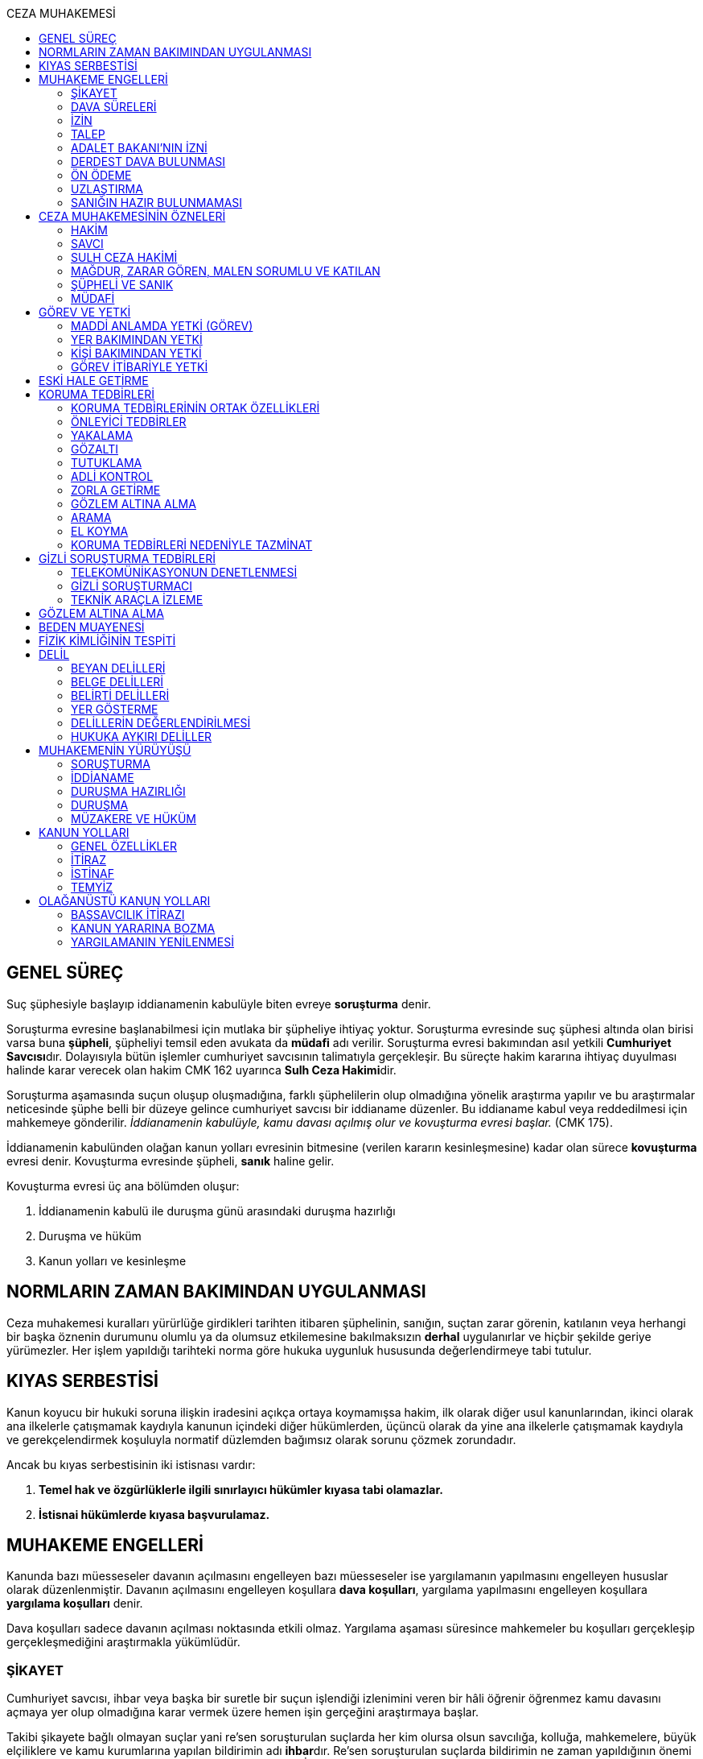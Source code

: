 :toc:
:toc-title: CEZA MUHAKEMESİ
:icons: font

== GENEL SÜREÇ

Suç şüphesiyle başlayıp iddianamenin kabulüyle biten evreye *soruşturma* denir.

Soruşturma evresine başlanabilmesi için mutlaka bir şüpheliye ihtiyaç yoktur.
Soruşturma evresinde suç şüphesi altında olan birisi varsa buna *şüpheli*,
şüpheliyi temsil eden avukata da *müdafi* adı verilir. Soruşturma evresi
bakımından asıl yetkili **Cumhuriyet Savcısı**dır. Dolayısıyla bütün işlemler
cumhuriyet savcısının talimatıyla gerçekleşir. Bu süreçte hakim kararına
ihtiyaç duyulması halinde karar verecek olan hakim CMK 162 uyarınca **Sulh Ceza
Hakimi**dir.

Soruşturma aşamasında suçun oluşup oluşmadığına, farklı şüphelilerin olup
olmadığına yönelik araştırma yapılır ve bu araştırmalar neticesinde şüphe belli
bir düzeye gelince cumhuriyet savcısı bir iddianame düzenler. Bu iddianame
kabul veya reddedilmesi için mahkemeye gönderilir. _İddianamenin kabulüyle,
kamu davası açılmış olur ve kovuşturma evresi başlar._ (CMK 175).

İddianamenin kabulünden olağan kanun yolları evresinin bitmesine (verilen
kararın kesinleşmesine) kadar olan sürece *kovuşturma* evresi denir. Kovuşturma
evresinde şüpheli, *sanık* haline gelir.

Kovuşturma evresi üç ana bölümden oluşur:

. İddianamenin kabulü ile duruşma günü arasındaki duruşma hazırlığı
. Duruşma ve hüküm
. Kanun yolları ve kesinleşme

== NORMLARIN ZAMAN BAKIMINDAN UYGULANMASI

Ceza muhakemesi kuralları yürürlüğe girdikleri tarihten itibaren şüphelinin,
sanığın, suçtan zarar görenin, katılanın veya herhangi bir başka öznenin
durumunu olumlu ya da olumsuz etkilemesine bakılmaksızın *derhal* uygulanırlar
ve hiçbir şekilde geriye yürümezler. Her işlem yapıldığı tarihteki norma göre
hukuka uygunluk hususunda değerlendirmeye tabi tutulur.

== KIYAS SERBESTİSİ

Kanun koyucu bir hukuki soruna ilişkin iradesini açıkça ortaya koymamışsa
hakim, ilk olarak diğer usul kanunlarından, ikinci olarak ana ilkelerle
çatışmamak kaydıyla kanunun içindeki diğer hükümlerden, üçüncü olarak da yine
ana ilkelerle çatışmamak kaydıyla ve gerekçelendirmek koşuluyla normatif
düzlemden bağımsız olarak sorunu çözmek zorundadır.

Ancak bu kıyas serbestisinin iki istisnası vardır:

. *Temel hak ve özgürlüklerle ilgili sınırlayıcı hükümler kıyasa tabi
olamazlar.*
. *İstisnai hükümlerde kıyasa başvurulamaz.*

== MUHAKEME ENGELLERİ

Kanunda bazı müesseseler davanın açılmasını engelleyen bazı müesseseler ise
yargılamanın yapılmasını engelleyen hususlar olarak düzenlenmiştir. Davanın
açılmasını engelleyen koşullara *dava koşulları*, yargılama yapılmasını
engelleyen koşullara *yargılama koşulları* denir.

Dava koşulları sadece davanın açılması noktasında etkili olmaz. Yargılama
aşaması süresince mahkemeler bu koşulları gerçekleşip gerçekleşmediğini
araştırmakla yükümlüdür.

=== ŞİKAYET

Cumhuriyet savcısı, ihbar veya başka bir suretle bir suçun işlendiği izlenimini
veren bir hâli öğrenir öğrenmez kamu davasını açmaya yer olup olmadığına karar
vermek üzere hemen işin gerçeğini araştırmaya başlar.

Takibi şikayete bağlı olmayan suçlar yani re'sen soruşturulan suçlarda her kim
olursa olsun savcılığa, kolluğa, mahkemelere, büyük elçiliklere ve kamu
kurumlarına yapılan bildirimin adı **ihbar**dır. Re'sen soruşturulan suçlarda
bildirimin ne zaman yapıldığının önemi yoktur, dava zamanaşımı süresi dolana
kadar yapılabilir. İhbar veya diğer öğrenme şekilleri re'sen soruşturulan
suçlarda bir dava koşulu değildir.

Takibi şikayete bağlı suçlarda ise *şikayet* bir dava koşuludur. Kanun şikayet
hakkının suçtan zarar görene ait olduğunu belirtmiştir. Korunan hukuki değer
doğrudan birey ile ilişkiliyse suçtan zarar gören mağdurdur. Mülkiyet gibi
müşterek değerler söz konusu ise eşin veya anne ve babanın da suçtan zarar
gören olabileceği kabul edilmektedir.

Birden fazla suçtan zarar gören varsa her kişi diğerlerinden bağımsız olarak
şikayet hakkına sahiptir.

Takibi şikayete bağlı suçlarda kanun şikayet süresini *fiilin ve failin
öğrenilmesinden itibaren altı ay* ile sınırlandırmıştır.

Suça ilişkin ihbar veya şikâyet, Cumhuriyet Başsavcılığına veya kolluk
makamlarına yapılabilir. Valilik veya kaymakamlığa ya da mahkemeye yapılan
ihbar veya şikâyet, ilgili Cumhuriyet Başsavcılığına gönderilir.

Yurt dışında işlenip ülkede takibi gereken suçlar hakkında Türkiye'nin elçilik
ve konsolosluklarına da ihbar veya şikâyette bulunulabilir.

Bir kamu görevinin yürütülmesiyle bağlantılı olarak işlendiği iddia edilen bir
suç nedeniyle, ilgili kurum ve kuruluş idaresine yapılan ihbar veya şikâyet,
gecikmeksizin ilgili Cumhuriyet Başsavcılığına gönderilir.

IMPORTANT: Kamu kurumları kendilerine ulaşan herhangi bir suç bildirimini
savcılığa iletmek zorundadır. Ancak yurt dışında işlenip ülkede takibi gereken
suçlar veya bir kamu görevinin yürütülmesi ile ilgili suçlarda elçilik ve
konsolosluklara veya ilgili kamu kurumuna fiilin ve failin öğrenilmesinden
itibaren altı ay içerisinde yapılacak bildirim süresinde yapılmış kabul
edilecektir. Bunun dışında kalan suçlar bakımından yapılacak bildirim ilgili
kurum tarafından savcılığa ulaştırıldığı tarihte yapılmış sayılacak ve süre
buna göre hesaplanacaktır.

İhbar veya şikâyet yazılı veya tutanağa geçirilmek üzere sözlü olarak
yapılabilir.

Yürütülen soruşturma sonucunda kovuşturma evresine geçildikten sonra suçun
şikâyete bağlı olduğunun anlaşılması halinde; mağdur açıkça şikâyetten
vazgeçmediği takdirde, yargılamaya devam olunur.

Şikayetin konusu takibi şikayete bağlı bir suç oluşturduğu öne sürülen somut
bir fiildir. Dolayısıyla şikayet hakkına sahip olanlardan bir tanesi bu hakkını
kullandığında o suça iştirak eden herkes bakımından dava koşulu sağlanmış olur.
Buna *şikayetin bölünmezliği* veya *şikayetin sirayeti* denir.

Yapılmış bir şikayet hak sahibi olan kişi veya kişiler tarafından o fiille
ilgili hüküm kesinleşinceye kadar geri alınabilir. Şikayetin geri alınması
soruşturmayı takipsizlikle sonuçlandırır, kovuşturma aşamasında ise davanın
düşmesine neden olur. Ancak hüküm kesinleştikten sonra şikayetin geri alınması
kural olarak infaza etki etmez.

Suçtan zarar gören kişi veya kişiler şikayet hakkı doğduktan sonra bu
haklarından vazgeçebilirler. İspat kolaylığı bakımından bu bildirimin savcılık
veya kolluk nezdinde yapılması isabetli olacaktır.

Takibi şikayete bağlı suçlarda şikayetin geri alınması kabul etmeyen sanığı
bağlamaz.

Şikayet geri alındıktan sonra tekrar kullanılamaz.

=== DAVA SÜRELERİ

Kanun koyucu bazı suçlar bakımından fiilin işlenmesinden itibaren davanın
belirli bir süre içerisinde açılmasını zorunlu kılmıştır. Uygulamada çok
rastlanan bir koşul değildir. Örnek için Basın Kanunu 26.

=== İZİN

Anayasa'nın 129. maddesine göre "_Memurlar ve diğer kamu görevlileri hakkında
işledikleri iddia edilen suçlardan ötürü ceza kovuşturması açılması, kanunla
belirlenen istisnalar dışında, kanunun gösterdiği idari merciin iznine
bağlıdır._"

IMPORTANT: İznin konusu suç değil, soruşturmanın konusu olan fiildir.
Soruşturma makamı isnat edilen bir fiilin görev sebebiyle olduğunu belirtmiş ve
izin almışsa süreç içerisinde suç vasfının değişmesi herhangi bir etki
yaratmaz.

İznin istisnası irtikap, rüşvet, basit veya nitelikli zimmet, görevi sırasında
göreviyle alakalı kaçakçılık, resmi ihalede alım satıma fesat karıştırma
suçlarıdır. Bu suçlar söz konusu ise memur veya kamu görevlisinin yargılanması
için izin alınmasına gerek yoktur.

TIP: İznin verilmesine veya verilmemesine ilişkin karar idari bir karardır. Bu
nedenle bu karara karşı çıkma mekanizması da idari yargıdadır. Kanunda da izin
verilmesi halinde şüphelinin izin verilmemesi halinde ise savcı veya suçtan
zarar görenin 10 gün içerisinde bölge adliye mahkemesine itiraz hakkı olduğu
belirtilmiştir.

NOTE: Bkz. 4483 sayılı kanun

=== TALEP

Bazı suçlardan dolayı dava açılması için bir kamu makamının, genellikle Adalet
Bakanlığı'nın talebi gereklidir. Bu durumlarda talep suçun vasfı ne olursa
olsun bir dava koşuludur.

IMPORTANT: Bu başvuru şikayet değildir. Dolayısıyla şikayet ile ilgili hükümler
burada uygulanamaz. Başvuru yapıldıktan sonra geri alınması artık bir dava
koşulu veya engeli değildir.

=== ADALET BAKANI'NIN İZNİ

IMPORTANT: Bu izin ile 4483 sayılı kanunda düzenlenen izin müessesesi aynı
değildir.

Bazı suçlarda, soruşturma veya kovuşturmanın sonucunda bir siyasi etki doğacak
ise davanın açılması Adalet Bakanı'nın iznine bağlıdır. Bu konuda tipik
örnekler Cumhurbaşkanı'na Hakaret, Anayasal Organları ve Türklüğü Tahkir
suçlarıdır.

=== DERDEST DAVA BULUNMASI

Aynı fiil ve aynı kişi ile ilgili daha önce açılmış ve sonuçlandırılmış veya
hali hazırda görülmekte olan bir dava var ise bu bir dava engeli teşkil eder.
Bu durumda soruşturma aşamasında kovuşturmaya yer olmadığına karar
verilmelidir. Kovuşturma aşamasında ise *davanın reddi* kararı verilmelidir.

TIP: Ceza muhakemesinde açılmış bir davanın reddine karar verilebilen tek durum
budur.

=== ÖN ÖDEME

Ön ödemeye tabi suçlar, sadece para cezasını gerektiren veya cezanın üst sınırı
6 ayı geçmeyen suçlardır. Cumhuriyet savcısı ön ödemeye tabi suçlar için
soruşturma sonucunda dava açmaya yeter bir şüpheye ulaşırsa şüpheliye öngörülen
cezanın asgari bir miktarını ödemesini teklif eder. Şüpheli ön ödeme talebini
kabul eder ve ödeme yaparsa soruşturma, kovuşturmaya yer olmadığına dair bir
kararla sonuçlandırılır.

Ön ödemeye tabi bir suç bu yola başvurulmaksızın dava konusu edildiğinde bu
öncelikle bir iddianamenin iadesi sebebidir. Eğer kovuşturma aşamasında suç
vasfı değişip ön ödemeye tabi bir suç haline gelirse mahkeme ön ödemeyi teklif
eder ve ödeme yapıldığı takdirde davanın düşmesine karar verir. Dolayısıyla ön
ödemeye tabi suçlarda ön ödemenin teklif edilip başarısızlıkla sonuçlanması bir
dava koşuludur.

=== UZLAŞTIRMA

Uzlaştırmaya tabi bir suç söz konusu ise uzlaşmanın başarısızlık sonuçlanması
bir dava koşuludur.

=== SANIĞIN HAZIR BULUNMAMASI

Kanunun ayrık tuttuğu hâller saklı kalmak üzere, hazır bulunmayan sanık
hakkında duruşma yapılmaz. Gelmemesinin geçerli nedeni olmayan sanığın zorla
getirilmesine karar verilir.

==== İSTİSNALAR

===== MAHKUMİYET DIŞI KARAR

Sanık hakkında, toplanan delillere göre mahkûmiyet dışında bir karar verilmesi
gerektiği kanısına varılırsa, sorgusu yapılmamış olsa da dava yokluğunda
bitirilebilir.

===== GAİPLİK

Bulunduğu yer bilinmeyen veya yurt dışında bulunup da yetkili mahkeme önüne
getirilemeyen veya getirilmesi uygun bulunmayan sanık gaip sayılır.

Gaip hakkında duruşma açılmaz; mahkeme, delillerin ele geçirilmesi veya
korunması amacıyla gerekli işlemleri yapar.

Bu işlemler naip hâkim veya istinabe olunan mahkeme aracılığıyla da
yapılabilir.

Bu işlemler sırasında sanığın müdafii veya kanunî temsilcisi veya eşi hazır
bulunabilir. Gerektiğinde, mahkemece barodan bir müdafi görevlendirilmesi
istenir.

Adresi bilinmeyen gaibe, mahkeme önüne gelmesi veya adresini bildirmesi
hususları uygun bir iletişim aracıyla ihtar edilir.

Mahkeme, gaip olan sanık hakkında duruşmaya gelmesi hâlinde tutuklanmayacağı
hususunda bir güvence belgesi verebilir ve bu güvence koşullara bağlanabilir.

Sanık, hapis cezası ile mahkûm olur veya kaçmak hazırlığında bulunur veya
güvence belgesinin bağlı olduğu koşullara uymazsa belgenin hükmü kalmaz.

===== SANIĞIN YOKLUĞU

* *Sanığın mahkemeden uzaklaşması:* Mahkemeye gelen sanığın duruşmanın devamı
süresince hazır bulunması sağlanır ve savuşmasının önüne geçmek için mahkeme
gereken tedbirleri alır. Sanık savuşur veya ara vermeyi izleyen oturuma
gelmezse, önceden sorguya çekilmiş ve artık hazır bulunmasına mahkemece gerek
görülmezse, dava yokluğunda bitirilebilir.
* *Sanığın yokluğunda duruşma:* Suç, yalnız veya birlikte adlî para cezasını
veya müsadereyi gerektirmekte ise; sanık gelmese bile duruşma yapılabilir. Bu
gibi hâllerde sanığa gönderilecek davetiyede gelmese de duruşmanın yapılacağı
yazılır.
* *Sanığın duruşmadan bağışık tutulması:* Mahkemece sorgusu yapılmış olan sanık
veya bu hususta sanık tarafından yetkili kılındığı hâllerde müdafii isterse,
mahkeme sanığı duruşmada hazır bulunmaktan bağışık tutabilir.
* *Sorgu sırasında sanığın mahkeme salonundan çıkarılabilmesi:* Sanığın yüzüne
karşı suç ortaklarından birinin veya bir tanığın gerçeği söylemeyeceğinden
endişe edilirse, mahkeme, sorgu ve dinleme sırasında o sanığın mahkeme
salonundan çıkarılmasına karar verebilir. Sanık tekrar getirildiğinde,
tutanaklar okunur ve gerektiğinde içeriği anlatılır.
* *Sanığın duruşmanın düzenini bozması:* Mahkeme başkanı veya hâkim, duruşmanın
düzenini bozan kişinin, savunma hakkının kullanılmasını engellememek koşuluyla
salondan çıkarılmasını emreder.
* *Sanığın dışarı çıkarılması:* Davranışları nedeniyle, hazır bulunmasının
duruşmanın düzenli olarak yürütülmesini tehlikeye sokacağı anlaşıldığında
sanık, duruşma salonundan çıkarılır. Mahkeme, sanığın duruşmada hazır
bulunmasını dosyanın durumuna göre savunması bakımından zorunlu görmezse,
oturumu yokluğunda sürdürür ve bitirir. Ancak, sanığın müdafii yoksa, mahkeme
barodan bir müdafi görevlendirilmesini ister. Oturuma yeniden alınmasına karar
verilen sanığa, yokluğunda yapılan işlemler açıklanır.

===== KAÇAKLIK

Hakkındaki soruşturmanın veya kovuşturmanın sonuçsuz kalmasını sağlamak
amacıyla yurt içinde saklanan veya yabancı ülkede bulunan ve bu nedenle
Cumhuriyet savcısı veya mahkeme tarafından kendisine ulaşılamayan kişiye kaçak
denir.

Hakkında, 248 inci maddenin ikinci fıkrasında belirtilen suçlardan dolayı
soruşturma veya kovuşturma başlatılmış olan şüpheli veya sanığın, yetkili
Cumhuriyet savcısı veya mahkemece usulüne göre yapılan tebligata uymamasından
dolayı verilen zorla getirilme kararı da yerine getirilemez ise, Cumhuriyet
savcısı veya mahkeme;

.. Çağrının bir gazete ile şüpheli veya sanığın bilinen konutunun kapısına
asılmak suretiyle ilânına karar verir; yapılacak ilânlarda, onbeş gün içinde
gelmediği takdirde 248 inci maddede gösterilen tedbirlere hükmedilebileceğini
ayrıca açıklar,
.. Bu işlemlerin yerine getirildiğinin bir tutanak ile saptanmasından itibaren
onbeş gün içinde başvurmayan şüpheli veya sanığın kaçak olduğuna karar verir.

Kaçak sanık hakkında kovuşturma yapılabilir. Ancak, daha önce sorgusu
yapılmamış ise, mahkûmiyet kararı verilemez.

Duruşma yapılan hâllerde kaçak sanığın müdafii yoksa, mahkeme barodan bir
avukat görevlendirilmesini ister.

Kaçağın Cumhuriyet savcısına başvurmasını veya duruşmaya gelmesini sağlamak
amacıyla Türkiye'de bulunan mallarına, hak ve alacaklarına amaçla orantılı
olarak Cumhuriyet savcısının istemi üzerine sulh ceza hâkimi veya mahkeme
kararıyla elkonulabilir ve gerektiğinde idaresi için kayyım atanır. Elkoyma ve
kayyım atama kararı müdafiine bildirilir.

Yukarıdaki tedbirler;

.. Türk Ceza Kanununda tanımlanan;

. Soykırım ve insanlığa karşı suçlar (madde 76, 77, 78),
. Göçmen kaçakçılığı ve insan ticareti (madde 79, 80),
. Hırsızlık (madde 141, 142),
. Yağma (madde 148, 149),
. Güveni kötüye kullanma (madde 155),
. Dolandırıcılık (madde 157, 158),
. Hileli iflas (madde 161),
. Uyuşturucu veya uyarıcı madde imal ve ticareti (madde 188),
. Parada sahtecilik (madde 197),
. Suç işlemek amacıyla örgüt kurma (madde 220),
. Zimmet (madde 247),
. İrtikâp (madde 250),
. Rüşvet (madde 252),
. İhaleye fesat karıştırma (madde 235),
. Edimin ifasına fesat karıştırma (madde 236),
. Devletin Güvenliğine Karşı Suçlar (madde 302, 303, 304, 305, 306, 307, 308),
. Anayasal Düzene ve Bu Düzenin İşleyişine Karşı Suçlar (madde 309, 310, 311,
312, 313),
. Silahlı örgüt (madde 314) veya bu örgütlere silah sağlama (madde 315),
. Devlet Sırlarına Karşı Suçlar ve Casusluk (madde 328, 329, 330, 331, 333,
334, 335, 336, 337) suçları,

.. Ateşli Silahlar ve Bıçaklar ile Diğer Aletler Hakkında Kanunda tanımlanan
silah kaçakçılığı (madde 12) suçları,
.. Bankalar Kanununun 22 nci maddesinin (3) ve (4) numaralı fıkralarında
tanımlanan zimmet suçu,
.. Kaçakçılıkla Mücadele Kanununda tanımlanan ve hapis cezasını gerektiren
suçlar,
.. Kültür ve Tabiat Varlıklarını Koruma Kanununun 68 ve 74 üncü maddelerinde
tanımlanan suçlar,

Hakkında uygulanır.

Elkonulan mal, hak ve alacakların korunmasında, elkoymaya ilişkin hükümler
uygulanır. Tedbirlere ilişkin kararların özetinin bir gazetede ilânına sulh
ceza hâkimince veya mahkemece karar verilebilir.


Kaçak yakalandığında veya kendiliğinden gelerek teslim olduğunda elkoymanın
kaldırılmasına karar verilir.

Kaçak hakkında 100 üncü ve sonraki maddeler gereğince, sulh ceza hâkimi veya
mahkeme tarafından yokluğunda tutuklama kararı verilebilir.

Sulh ceza hâkimi veya mahkeme elkoymaya karar verdiğinde, kaçağın yasal olarak
bakmakla yükümlü bulunduğu yakınlarının alınan tedbirler nedeniyle yoksulluğa
düşebileceklerini saptarsa, bunların geçimlerini sağlamak üzere, elkonulan mal
varlığından sosyal durumları ile orantılı miktarda yardımda bulunulması
konusunda kayyıma izin verir.

NOTE: 246 ncı madde hükmü kaçaklar hakkında da uygulanır.

TIP: Bu kararlara karşı itiraz edilebilir.

== CEZA MUHAKEMESİNİN ÖZNELERİ

=== HAKİM

==== HAKİMİN YASAKLILIK HALLERİ

Hâkim;

.. Suçtan kendisi zarar görmüşse,
.. Sonradan kalksa bile şüpheli, sanık veya mağdur ile aralarında evlilik,
vesayet veya kayyımlık ilişkisi bulunmuşsa,
.. Şüpheli, sanık veya mağdurun kan veya kayın hısımlığından üstsoy veya
altsoyundan biri ise,
.. Şüpheli, sanık veya mağdur ile aralarında evlât edinme bağlantısı varsa,
.. Şüpheli, sanık veya mağdur ile aralarında üçüncü derece dahil kan hısımlığı
varsa,
.. Evlilik sona ermiş olsa bile, şüpheli, sanık veya mağdur ile aralarında
ikinci derece dahil kayın hısımlığı varsa,
.. Aynı davada Cumhuriyet savcılığı, adlî kolluk görevi, şüpheli veya sanık
müdafiliği veya mağdur vekilliği yapmışsa,
.. Aynı davada tanık veya bilirkişi sıfatıyla dinlenmişse,

hâkimlik görevini yapamaz.

==== HAKİMİN YARGILAMAYA KATILAMAYACAĞI HALLER

Bir karar veya hükme katılan hâkim, yüksek görevli mahkemece bu hükme ilişkin
olarak verilecek karar veya hükme katılamaz.

Aynı işte soruşturma evresinde görev yapmış bulunan hâkim, kovuşturma evresinde
görev yapamaz.

CAUTION: Suçüstü hâli ile gecikmesinde sakınca bulunan hâllerde, Cumhuriyet
savcısına erişilemiyorsa veya olay genişliği itibarıyla Cumhuriyet savcısının
iş gücünü aşıyorsa, sulh ceza hâkimi de bütün soruşturma işlemlerini yapabilir.
Ancak bu durumda soruşturma evresinde görev yapmış hakim kovuşturma evresinde
görev alamaz. Diğer durumlar için yukarıdaki hüküm uygulanmaz.

Yargılamanın yenilenmesi halinde, önceki yargılamada görev yapan hâkim, aynı
işte görev alamaz.

==== HAKİMİN REDDİ

Hâkimin davaya bakamayacağı hâllerde reddi istenebileceği gibi, tarafsızlığını
şüpheye düşürecek diğer sebeplerden dolayı da reddi istenebilir.

TIP: Hakimin yargılama sürecinde dosya ile ilgili düşüncesini ortaya koyan
herhangi bir ifade hakimin reddi sebebidir. Ancak somut olaya benzer bilimsel
veya siyasi görüşler hakimin reddi sebebi oluşturmaz.

Cumhuriyet savcısı; şüpheli, sanık veya bunların müdafii; katılan veya vekili,
hâkimin reddi isteminde bulunabilirler.

Tarafsızlığını şüpheye düşürecek sebeplerden dolayı bir hâkimin reddi, ilk
derece mahkemelerinde sanığın sorgusu başlayıncaya; duruşmalı işlerde bölge
adliye mahkemelerinde inceleme raporu ve Yargıtayda görevlendirilen üye veya
tetkik hâkimi tarafından yazılmış olan rapor üyelere açıklanıncaya kadar
istenebilir. Diğer hâllerde, inceleme başlayıncaya kadar hâkimin reddi
istenebilir.

Sonradan ortaya çıkan veya öğrenilen sebeplerle duruşma veya inceleme bitinceye
kadar da hâkimin reddi istenebilir. Ancak bu istemin, ret sebebinin
öğrenilmesinden itibaren yedi gün içinde yapılması şarttır.

Hâkimin reddi, mensup olduğu mahkemeye verilecek dilekçeyle veya bu hususta
zabıt kâtibine bir tutanak düzenlenmesi için başvurulması suretiyle yapılır.

Ret isteminde bulunan, öğrendiği ret sebeplerinin tümünü bir defada açıklamak
ve süresi içinde olguları ile birlikte ortaya koymakla yükümlüdür.

Reddi istenen hâkim, ret sebepleri hakkındaki görüşlerini yazılı olarak
bildirir.

Hâkimin reddi istemine mensup olduğu mahkemece karar verilir. Ancak, reddi
istenen hâkim müzakereye katılamaz. Bu nedenle mahkeme teşekkül edemezse bu
hususta karar verilmesi;

.. Reddi istenen hâkim asliye ceza mahkemesine mensup ise bu mahkemenin yargı
çevresi içerisinde bulunan ağır ceza mahkemesine,
.. Reddi istenen hâkim ağır ceza mahkemesine mensup ise o yerde ağır ceza
mahkemesinin birden fazla dairesinin bulunması hâlinde, numara olarak kendisini
izleyen daireye, son numaralı daire için (1) numaralı daireye; o yerde ağır
ceza mahkemesinin tek dairesi bulunması hâlinde ise, en yakın ağır ceza
mahkemesine,

Aittir.

Ret istemi sulh ceza hâkimine karşı ise, yargı çevresi içinde bulunduğu asliye
ceza mahkemesi ve tek hâkime karşı ise, yargı çevresi içerisinde bulunan ağır
ceza mahkemesi karar verir.

Ret isteminin kabulü halinde, davaya bakmakla bir başka hâkim veya mahkeme
görevlendirilir.

Ret isteminin kabulüne ilişkin kararlar kesindir; kabul edilmemesine ilişkin
kararlara karşı itiraz yoluna gidilebilir. İtiraz üzerine verilen ret kararı
hükümle birlikte incelenir.

Reddi istenen hâkim, ret hakkında bir karar verilinceye kadar yalnız
gecikmesinde sakınca olan işlemleri yapar.

Ancak, hâkimin oturum sırasında reddedilmesi hâlinde, bu konuda bir karar
verilebilmesi için oturuma ara vermek gerekse bile ara vermeksizin devam
olunur. Şu kadar ki, 216 ncı madde uyarınca tarafların iddia ve sözlerinin
dinlenilmesine geçilemez ve ret konusunda bir karar verilmeden reddedilen hâkim
tarafından veya onun katılımıyla bir sonraki oturuma başlanamaz.

Ret isteminin kabulüne karar verildiğinde, gecikmesinde sakınca bulunan hâl
nedeniyle yapılmış işlemler dışında, duruşma tekrarlanır.

Hâkim, yasaklılığını gerektiren sebeplere dayanarak çekindiğinde; merci, bir
başka hâkimi veya mahkemeyi davaya bakmakla görevlendirir.

Hâkim, tarafsızlığını şüpheye düşürecek sebepler ileri sürerek çekindiğinde,
merci çekinmenin uygun olup olmadığına karar verir. Çekinmenin uygun bulunması
halinde, davaya bakmakla bir başka hâkim veya mahkeme görevlendirilir.

Mahkeme, kovuşturma evresinde ileri sürülen hâkimin reddi istemini aşağıdaki
durumlarda geri çevirir:

.. Ret istemi süresinde yapılmamışsa.
.. Ret sebebi ve delili gösterilmemişse.
.. Ret isteminin duruşmayı uzatmak amacı ile yapıldığı açıkça anlaşılıyorsa.

Bu hâllerde ret istemi, toplu mahkemelerde reddedilen hâkimin müzakereye
katılmasıyla, tek hâkimli mahkemelerde de reddedilen hâkimin kendisi tarafından
geri çevrilir. Bu konudaki kararlara karşı itiraz yoluna başvurulabilir.

=== SAVCI

Cumhuriyet savcılarının görevi kamu adına iddiada bulunmak, iddia faaliyetini
gerçekleştirmektir.

İddia makamı sadece kişinin suçlanması, ceza alması için uğraşan bir makam
değildir. *Savcı, şüpheli veya sanığın lehine bir delil gördüğü zaman bunu da
dosyaya koymalıdır.

TIP: Savcının reddine ilişkin bir düzenleme hukukumuzda yer almamaktadır.
Hakimin reddi sebepleri sınırlayıcı bir hüküm olduğundan kıyas serbestisinin
istisnasını oluşturur ve savcının reddi için uygulanamaz.

Cumhuriyet savcıları il merkezinde ve gerektiği takdirde ilçelerd kurulan
Cumhuriyet Başsavcılıkları şeklinde örgütlenir. Cumhuriyet Başsavcılıklarında
bir Cumhuriyet Başsavcısı ve yeterli sayıda Cumhuriyet savcısı bulunur.
Cumhuriyet Başsavcısı görevini altındaki Cumhuriyet savcıları eliyle ifa eder.
Cumhuriyet savcıları görevlerini ifa ederken bağlı bulundukları Cumhuriyet
Başsavcısı adına hareket ederler.

NOTE: Cumhuriyet savcıları arasındaki ilişki işbölümü ilişkisidir.

==== CUMHURİYET SAVCILARININ GÖREVLERİ

. *Suçun işlendiğine dair bildirimin araştırılması*: Cumhuriyet savcısı bir suç
şüphesi bildirimi aldıktan sonra fiile ilişkin birtakım delilleri toplayıp,
süpheli hakkındaki şüpheyi belirli bir seviyeye getirdikten sonra iddianameyi
düzenler.
+
NOTE: Ağustos 2017'ye kadar Cumhuriyet savcıları kendilerene gelen tüm suç
bildirimlerini değerlendirerek soruşturma açmak zorundaydı. Ancak son yapılan
değişiklik ile gelen suç bildirimi soyut veya yalan olduğu ilk bakışta
anlaşılır nitelikte ise soruşturma açma zorunluluğu kaldırıldı.
+
IMPORTANT: Cumhuriyet savcısının *dava açma yetkisi yoktur*. Kamu davasını
açacak olan makam iddianameyi kabul eden görevli ve yetkili mahkemedir.
. *Kamu davası açıldıktan sonra davanın takip edilmesi*: Cumhuriyet savcısı
yargılamayı baştan sona takip etmek zorundadır. Burada delilleri ileri sürmek,
mütalaa vermek gibi birtakım görevleri söz konusudur. Yargılamanın sonunda
karara karşı kanun yoluna başvurma yetkisi vardır.
+
NOTE: Bunlar Ağır Ceza mahkemeleri için geçerlidir. 2020 yılına kadar Asliye
Ceza mahkemelerinde Cumhuriyet savcıları yer almayacaktır.
. *Koruma tedbirlerine başvurma*: Kural olarak şüpheli veya sanık hakkında
koruma tedbirine başvurmak için hakim kararı gerekir. Ancak gecikmesinde
sakınca bulunan hallerde Cumhuriyet savcıları koruma tedbirlerine karar
verebilir.
. *Cezanın infazını takip etme*
. *Kanunun verdiği diğer görevleri yerine getirme*

==== ADLİ KOLLUK

Polis, kamu düzenini koruyan ve esas amacı suçun işlenmesi önlemek olan meslek
grubudur. Ancak Cumhuriyet savcısının polisten beklentisi işlenmiş olan bir
fiil sonucunda ortaya çıkan kamu düzeni bozukluğuna yönelik birtakım delillerin
bulunup kişilere ulaşılmasıdır.

Kolluk valilere, oradan da İçişleri Bakanlığı'na bağlıdır. Bütün atamalar,
maaşlar İçişleri Bakanlığı tarafından organize edilmektedir. Ancak Cumhuriyet
savcısı da her yılın sonunda adli kolluk hakkında bir rapor hazırlayarak mülki
amire gönderir.

Adli kolluk personeli görevi sırasında Cumhuriyet savcısı ve adli kolluk amiri
dışında kimseden emir almaz ve kimseye de görevi hakkında bilgi vermemelidir.
Soruşturma aşamasında kural olarak tek yetkili Cumhuriyet savcısıdır.
Cumhuriyet savcısının emri olmaksızın adli kolluk işlem yapamaz.

TIP: Son çıkan bir KHK ile kolluğa Cumhuriyet savcısına haber vermeden gözaltı
yapabilme yetkisi verilmiştir.

Cumhuriyet savcısının adli kolluğa her işlem için ayrı ayrı emir vermesi
gerekir. Kolluğa genel bir yetki verilemez. Adli kolluğa verilecek emir kural
olarak yazılı olmalıdır. Ancak gecikmesinde sakınca olan hallerde emir önce
sözlü sonra yazılı verilebilir.

===== KOLLUĞUN İŞLEDİĞİ SUÇLAR

Kolluk mensubu kişilerin işledikleri suçlar için önemli olan fiil ile görev
arasında bağlantı olup olmadığıdır.

Fiil ile görev arasında bağlantı olmadığı hallerde suçu normal bir vatandaş
işlemiş gibi sorumluluk doğar.

Görev ile fiil arasında bağlantı varsa görev bakımından amirin kim olduğu
sorusu gündeme gelir.

Kolluğun önleyici görevi sırasında bir suç işlenmişse soruşturma başlatılması
için mülki amirden izin alınacaktır. *Cumhuriyet savcısı nezdinde bir soruşturma
yürütülürken adli kolluk görevi sırasında suç işlenmişse Cumhuriyet savcısı
herhangi bir izne tabi olmadan soruşturma başlatabilecektir.*

NOTE: Kolluğun işlediği suç zimmet, rüşvet, irtikap gibi izin alınmasına gerek
olmayan suçlardan biri ise amirin kim olduğuna bakılmaksızın izinsiz soruşturma
başlatılabilir.

=== SULH CEZA HAKİMİ

Soruşturma aşamasında hakim kararı gereken işlemlerde kararı verecek olan Sulh
Ceza hakimidir.

Ayrıca Sulh Ceza hakimi, Cumhuriyet savcısına ulaşılamadığı veya Cumhuriyet
savcısının iş yükünden dolayı işlem yapamadığı hallerde Cumhuriyet savcısı gibi
hareket edebilir.

=== MAĞDUR, ZARAR GÖREN, MALEN SORUMLU VE KATILAN

*Mağdur*, bir suçta suçun maddi unsurlarına maruz kalan kimsedir. Mağdur ile
*suçtan zarar gören* aynı kişi olmak zorunda değildir.

Suçtan zarar gören;

. Sağ bir kişi olmalıdır.
. Dava ehliyetine sahip olmalıdır.
. Gerçek veya tüzel kişi olabilir.

Suçtan zarar gören veya mağdur, katılan sıfatıyla yargılamaya katılabilecektir.
Katılan yargılamanın bir tarafı olur ve birtakım hak ve yükümlülüklere sahip
olur.

Mağdur veya suçtan zarar gören olmak katılan olmak için yeterli değildir. Bu
kişiler ayrıca **katılma talebi**nde bulunmalıdır.

IMPORTANT: Kanun yoluna başvurmak için katılma talebinin var olması yeterlidir.

*Malen sorumlu*, yargılamadaki sonuca göre bir kimse suçlu olarak kabul
edildiğinde ekonomik olarak sorumluluğu doğacak kimsedir. Malen sorumlu da
katılma talebinde bulunabilir.

Katılma talebinin kabul edilmesinden sonra katılan bakımından dava bir yan dava
şeklinde yürüyecektir. Bu yan dava tamamen ana davaya bağlıdır.

NOTE: Yargıtay, re'sen kovuşturulacak suçlar bakımından kişinin katılan
olabilmesi için bir şart aramaktadır. Suçtan zarar gören veya mağdur olarak
olayı mahkemeye anlatırken sanığın cezalandırılması istendiği açıkça söylenmez
ise Yargıtay'a göre artık katılan talebinde bulunulamaz.

IMPORTANT: Soruşturma aşamasında katılma olmaz. Katılan olabilmek için
soruşturmanın kovuşturma aşamasına geçmiş olması ve ilk derece mahkemesinin
kararını vermesine kadar katılma talebinde bulunulması gerekir.

=== ŞÜPHELİ VE SANIK

Kişi *soruşturma aşamasındayken şüpheli*, *kovuşturma aşamasında sanıktır*.

Bir kişinin suç işlediğine dair ihbarın Cumhuriyet savcılığına iletilmiş olması
o kişiyi şüpheli hale getirmez. Şüpheli sıfatının kazanılması için o kişi
hakkında soruşturma başlatılması gerekir.

Soruşturma açılabilmesi için şüphelinin kimliğinin belli olması şart değildir.

[TIP]
====
Doktrinde iddianemede şüphelinin belli olması gerekip gerekmediği tartışma
konusudur.

Bir görüşe göre kişinin kimliğinin bilinmesine gerek yoktur. Kişinin eşkalinin
belirlenmesi ve ona geçici bir isim vermek suretiyle iddianame düzenlenebilir.

Kürsüye göre ise iddianamenin düzenlenebilmesi için şüphelinin kimliğinin
belirli olması gerekir.
====

==== ŞÜPHELİ VE SANIĞIN HAKLARI

. *Savunma hakkı*: En tipik örnek olarak soruşturma aşamasında şüphelinin
ifadesini almayan Cumhuriyet savcısı bu kişi hakkında iddianeme düzenleyemez.
. *Susma hakkı*: Şüpheli veya sanık dava veya soruşturma konusu fiil ile ilgili
olarak bir şey söylemek zorunda değildir. Bir şey söylenmemiş olması ikrar
anlamına gelmez.
+
TIP: Kişi kimliğinin tespitine ilişkin durumlarda susma hakkını kullanamaz.
. *Kendisini ve yakınlarını suçlamama hakkı*
. *Soru sorma hakkı*
. *Tercümandan yararlanma hakkı*
. *Delil toplama ve ibraz etme hakkı*
. *Delillerin toplanmasını isteme hakkı*
. *Duruşmada hazır bulunma hakkı*: Mahkemede hazır bulunmak hak olduğu kadar
yükümlülüktür. Sanık çağrıldığı halde gelmezse zorla getirtilebilir. Kişi hazır
değilse ve istisnalar da söz konusu değilse yargılamaya devam edilemez.
. *Yakalandığını veya gözaltına alındığını yakınlarına bildirme hakkı*
. *Müdafii tayin hakkı*: Kişi müdafii olmadan kollukta ifade verir ancak
mahkemede bu ifadesini kabul etmez ise ifade geçersiz olur. Kanun koyucu bazı
suçlar bakımından müdafiden yararlanmayı zorunlu kılmıştır.
. *Yakalanma ve gözaltı işlemlerine veya gözaltı süresinin uzatılmasına ilişkin
Cumhuriyet savcısının emirlerine karşı Sulh Ceza Hakimliğine başvurma hakkı*

=== MÜDAFİ

Müdafi, şüpheli veya sanığın avukatıdır. Müdafilikte temsilden ziyade
yardımcılık ilişkisi vardır. Sanık veya şüpheli ile müdafi arasında vekalet
ilişkisinin olmasına gerek yoktur. Müdafi ile sanık birbirinden ayrı iki
öznedir.

Müdafi ile sanık arasında vekalet ilişkisi olmasa da müdafi sanığın iradesi ile
sınırlıdır. Sanık istediği zaman müdafiyi görevden alabilir.

AİHS, sanık veya şüphelinin müdafiden yararlanması bakımından üç ilke
belirlemiştir:

. Kişiye kendisini bizzat savunma hakkı tanınmalıdır.
. Kişiye müdafiden yararlanma hakkı tanınmalıdır.
. Kişi müdafiden yararlanmak için gerekli olan mali güce sahip değilse
müdafi devlet tarafından atanmalıdır.

Kişi müdafisini istediği şekilde seçebilir. Birden fazla müdafiye de sahip
olabilir. Bunun iki istisnası vardır:

. Soruşturma aşamasında, ifade verme işlemine en fazla üç müdafi katılabilir.
. Kovuşturma aşamasında, terör suçlarıyla ilgili olan yargılamalarda duruşmaya
en fazla üç müdafi girebilir.

Kural olarak sanık veya şüpheli istediği sürece müdafiden yararlanabilir.
İsterse müdafiden yararlanma hakkını kullanmaz. Zorunlu müdafilik istisnai
durumdur.

Şüpheli veya sanık;

. Çocuksa
. Kendini savunamayacak derecede malulse
. Sağır *ve* dilsiz ise
. Alt sınırı *beş yıldan fazla* hapis cezası öngören bir suçtan yargılanıyorsa

zorunlu müdafilik sistemi geçerlidir.

NOTE: Tutuklanacak veya gözlem altına alınacak kişinin müdafisi yoksa kişinin
iradesine bakılmaksızın müdafi atanacaktır.

Zorunlu müdafilik halinde kişi istediği avukatı seçebilir. Ancak avukat
seçmemesi halinde iradesine bakılmaksızın bir müdafi atanacaktır. Bu
görevlendirme soruşturma aşamasında soruşturmayı yapan makamın, kovuşturma
aşamasında kovuşturmayı yapan makamın talebi üzerine o yerin bağlı olduğu
barodan yapılacaktır.

İhtiyari müdafilikte kollukta müdafi olmadan alınan ifade kural olarak hukuka
uygundur ancak sanık kovuşturma aşamasında ifadesinden dönebilir. Ancak zorunlu
müdafilikte müdafi olmadan verilen ifade hukuka aykırıdır. Bu durumda verilen
ifade hiçbir şekilde delil olarak kullanılamaz.

TIP: Yargılama esnasında suçun niteliği değişir ve zorunlu müdafiliği
gerektiren bir suçun varlığı tespit edilirse daha önce yapılmış işlemler
geçerliliğini korur.

Müdafi, bulunduğu pozisyon itibariyle ancak sanığın lehine olan delilleri
ortaya koymak zorundadır. Mahkeme aleyhe bir delili direkt olarak sorarsa
müdafi susma hakkını kullanabilir ancak yalan söyleme hakkı yoktur.

Müdafi, soruşturma evresinde dosya içeriğini inceleyebilir ve istediği
belgelerin bir örneğini harçsız olarak alabilir.

Müdafiin dosya içeriğini inceleme veya belgelerden örnek alma yetkisi,
soruşturmanın amacını tehlikeye düşürebilecek ise Cumhuriyet savcısının istemi
üzerine hâkim kararıyla kısıtlanabilir. Bu karar ancak CMK 153'teki suçlar söz
konusu ise verilebilir.

Müdafiden yararlanma hakkı aynı zamanda kişilerin müdafi ile serbest bir
şekilde görüşme imkanını da kapsar. 2016 yılında çıkan bir KHK ile buna bir
istina getirilmiştir. Buna göre şüpheli müdafi ile görüşmekten 24 saat ile
sınırlı olmak kaydıyla men edilebilir.

== GÖREV VE YETKİ

=== MADDİ ANLAMDA YETKİ (GÖREV)

Ceza mahkemeleri kanun tarafından ikiye ayrılmıştır: *Asliye ceza* mahkemeleri
ve *ağır ceza* mahkemeleri.

Kural olarak bütün suçlar asliye ceza mahkemelerinde görülür. İstisnai olarak
cezası ağırlaştırılmış müebbet hapis, müebbet hapis veya 10 yıl üstü olan
suçlarda görevli mahkeme ağır ceza mahkemeleridir.

Ayrıca hileli iflas, nitelikli dolandırıcılık, irtikap, resmi belgede
sahtecilik ve Terörle Mücadele Kanunu kapsamındaki suçlarda öngörülen ceza 10
yıldan az olsa da görevli mahkeme ağır ceza mahkemeleridir.

Mahkeme, yargıladığı olay bakımından görevli olup olmadığını kovuşturmanın her
aşamasında denetlemekle yükümlüdür.

TIP: Kanun bir mahkemeye özel yargılama usullerini öngörmüş, yani işbölümüne ek
olarak birtakım özel usullere yer vermişse artık bu ayrıma görev ayrımına
yaklaşır.

Bir mahkeme görevli veya yetkili olup olmadığını ancak kovuşturmaya geçtikten
sonra denetleyebilir. Ancak Yargutay'a göre mahkeme iddianameye baktığında
kendisinin açıkça görevsiz olduğunu görüyorsa iddianemeyi iade edebilir.

==== İSTİSNAEN MADDE BAKIMINDAN YETKİLİ OLMA HALLERİ

. *Görevsizlik kararı verilemeyecek hâl*: Duruşmada suçun hukukî niteliğinin
değiştiğinden bahisle görevsizlik kararı verilerek dosya alt dereceli mahkemeye
gönderilemez.
+
Başka bir ifadeyle, bir ağır ceza mahkemesi duruşma süresince (yoklama ile
başlayıp hükümle son bulan sürece) fiilin hukuki vasfının değiştiği gerekçesi
ile görevsizlik kararı vererek dosyayı asliye ceza mahkemesine gönderemez.
. *Bağlantı*: Bir kişi, birden fazla suçtan sanık olur veya bir suçta her ne
sıfatla olursa olsun birden fazla sanık bulunursa bağlantı var sayılır. Suçun
işlenmesinden sonra suçluyu kayırma, suç delillerini yok etme, gizleme veya
değiştirme fiilleri de bağlantılı suç sayılır.
+
Bir fiil sebebiyle birden fazla kişinin soruşturulduğu veya kovuşturulduğu
durumlarda **objektif bağlantı**dan bahsedilir. Bir kişinin birden fazla fiil
sebebiyle soruşturulduğu veya kovuşturulduğu durumlarda ise **subjektif
bağlantı**dan söz edilir.
+
Bağlantılı suçlardan her biri değişik mahkemelerin görevine giriyorsa, bunlar
hakkında birleştirilmek suretiyle yüksek görevli mahkemede dava açılabilir.
+
Kovuşturma evresinin her aşamasında, bağlantılı ceza davalarının
birleştirilmesine veya ayrılmasına yüksek görevli mahkemece karar verilebilir.
Birleştirilen davalarda, bu davaları gören mahkemenin tâbi olduğu yargılama
usulü uygulanır. İşin esasına girdikten sonra ayrılan davalara aynı mahkemede
devam olunur.
+
*Geniş bağlantı sebebiyle birleştirme*: Mahkeme, bakmakta olduğu birden çok
dava arasında bağlantı görürse, bu bağlantı yukarıda gösterilen türden olmasa
bile, birlikte bakmak ve hükme bağlamak üzere bu davaların birleştirilmesine
karar verebilir.
+
Birleştirme kararının verilebilmesi için yargılamanın amaca uygun biçimde
sonuçlandırılması bakımından bir fayda bulunmalıdır.
+
Birleştirme kararı soruşturma evresinde soruşturmayı yürüten savcılık
tarafından, kovuşturma evresinde ise yüksek görevli mahkeme tarafından
verilecektir.
+
Bağlantının varlığı halinde *birleştirme* yapılabileceği gibi diğer mahkemedeki
uyuşmazlığın çözümü *bekletici sorun* yapılabilir veya mahkeme diğer uyuşmazlık
kendi yargı alanına girmemesine rağmen kendisine yetecek kadar olan kısmı
çözebilir, yani *nisbi muhakeme* yapabilir. Bunlarda hangisinin yapılacağı
kural olarak ceza hakiminin takdirine kalmıştır. Bunun iki istisnası vardır:

.. Anayasa'ya aykırılık iddiası ileri sürüldüğünde ceza hakimi nisbi muhakeme
yapamaz. Bu durumda bekletici mesele yapmak ve söz konusu başvuruyu Anayasa
Mahkemesi'ne göndermek zorundadır.
.. Kovuşturma evresinde mağdur veya sanığın yaşının ceza hükümleri bakımından
tespitiyle ilgili bir sorunla karşılaşılması halinde; mahkeme, ilgili kanunda
belirlenen usule göre bu sorunu çözerek hükmünü verir.

==== GÖREV UYUŞMAZLIĞI

Bir uyuşmazlık hakkında iki mahkemenin de kendini görevli olarak görmesi
*olumlu görev uyuşmazlığı*, görevsiz olarak görmesi ise *olumsuz görev
uyuşmazlığı* olarak adlandırılır.

Olumsuz görev uyuşmazlığının çözümlenmesi bir üst dereceli mahkeme tarafından
yapılır.

==== GÖREVLİ OLMAYAN MAHKEMENİN İŞLEMLERİ

Yenilenmesi mümkün olmayanlar dışında, görevli olmayan hâkim veya mahkemece
yapılan işlemler hükümsüzdür.

NOTE: İddianamenin kabulü kararı yenilenmesi mümkün olmayan bir işlemdir.

=== YER BAKIMINDAN YETKİ

Yer bakımından yetki bir yargılamanın hangi coğrafi bölgedeki mahkemede
yapılacağını belirtir.

Davaya bakmak yetkisi, suçun işlendiği yer mahkemesine aittir.

Teşebbüste son icra hareketinin yapıldığı, kesintisiz suçlarda kesintinin
gerçekleştiği ve zincirleme suçlarda son suçun işlendiği yer mahkemesi
yetkilidir.

Suç, ülkede yayımlanan bir basılı eserle işlenmişse yetki, eserin yayım merkezi
olan yer mahkemesine aittir. Ancak, aynı eserin birden çok yerde basılması
durumunda suç, eserin yayım merkezi dışındaki baskısında meydana gelmişse, bu
suç için eserin basıldığı yer mahkemesi de yetkilidir.

Soruşturulması ve kovuşturulması şikâyete bağlı olan hakaret suçunda eser,
mağdurun yerleşim yerinde veya oturduğu yerde dağıtılmışsa, o yer mahkemesi de
yetkilidir. Mağdur, suçun işlendiği yer dışında tutuklu veya hükümlü
bulunuyorsa, o yer mahkemesi de yetkilidir.

Görsel veya işitsel yayınlarda da bu maddenin üçüncü fıkrası hükmü uygulanır.
Görsel ve işitsel yayın, mağdurun yerleşim yerinde ve oturduğu yerde işitilmiş
veya görülmüşse o yer mahkemesi de yetkilidir.

Suçun işlendiği yer belli değilse, şüpheli veya sanığın yakalandığı yer,
yakalanmamışsa yerleşim yeri mahkemesi yetkilidir.

Şüpheli veya sanığın Türkiye'de yerleşim yeri yoksa Türkiye'de en son adresinin
bulunduğu yer mahkemesi yetkilidir.

Mahkemenin bu suretle de belirlenmesi olanağı yoksa, ilk usul işleminin
yapıldığı yer mahkemesi yetkilidir.

CAUTION: Yer bakımından yetki kamu düzenine ilişkin değildir.

==== YER BAKIMINDAN YETKİ KURALININ İSTİSNALARI

. *Bağlantı*: Her biri değişik mahkemelerin yetkisi içinde bulunan bağlantılı
ceza davaları, yetkili mahkemelerden herhangi birisinde birleştirilerek
görülebilir.
+
Bağlantılı ceza davalarının değişik mahkemelerde bakılmasına başlanmış olursa,
Cumhuriyet savcılarının istemlerine uygun olmak koşuluyla, mahkemeler arasında
oluşacak uyuşma üzerine, bu davaların hepsi veya bir kısmı bu mahkemelerin
birinde birleştirilebilir.
+
Uyuşulmazsa, Cumhuriyet savcısı veya sanığın istemi üzerine ortak yüksek
görevli mahkeme birleştirmeye gerek olup olmadığına ve gerek varsa hangi
mahkemede birleştirileceğine karar verir.
+
Birleştirilmiş olan davaların ayrılması da bu suretle olur.
. *Muhakemenin nakli*: Yetkili hâkim veya mahkeme, hukukî veya fiilî sebeplerle
görevini yerine getiremeyecek hâlde bulunursa; yüksek görevli mahkeme, davanın
başka yerde bulunan aynı derecede bir mahkemeye nakline karar verir.
+
Kovuşturmanın görevli ve yetkili olan mahkemenin bulunduğu yerde yapılması kamu
güvenliği için tehlikeli olursa, davanın naklini Adalet Bakanı Yargıtaydan
ister.
+
Mahkeme, fiili sebepler veya güvenlik gerekçesiyle duruşmanın il sınırları
içinde başka bir yerde yapılmasına karar verebilir. Bu karara karşı itiraz yolu
açıktır.
. *İstinabe*: Hakim bir takım işlemler için yetkisini bir başka hakime sadece o
işlemle sınırlı ve geçici olarak nakledebilir. İstinabe bir coğrafi bölgedeki
makamın başka bir coğrafi bölgede yapması gereken işlemi kendisiyle aynı
seviyede olan ve işlemin olduğu bölgedeki yetkili hakim veya savcılığa o işleri
yapması için yazısıdır. *Makamlar birbirine denk olmalıdır.*

==== YETKİ UYUŞMAZLIĞI

Birkaç hâkim veya mahkeme arasında olumlu veya olumsuz yetki uyuşmazlığı
çıkarsa, ortak yüksek görevli mahkeme, yetkili hâkim veya mahkemeyi belirler.

IMPORTANT: Soruşturma aşamasındaki bir dosya kendisine yetkisizlik ile gelen
cumhuriyet savcılığı kendisinin de yetkisiz olduğunu düşünüyor olsa bile
dosyayı geri gönderemez. Dosyayı bağlı bulunduğu ağır ceza mahkemesi bölgesine
en yakın yer ağır ceza bölgesindeki ağır ceza mahkemesine uyuşmazlığın çözümü
için göndermek zorundadır.

==== YETKİSİZLİK İDDİASI

Sanık, yetkisizlik iddiasını, ilk derece mahkemelerinde duruşmada sorgusundan,
bölge adliye mahkemelerinde incelemenin başlamasından ve duruşmalı işlerde
inceleme raporunun okunmasından önce bildirir.

Yetkisizlik iddiasına ilişkin karar, ilk derece mahkemelerinde sanığın
sorgusundan önce, bölge adliye mahkemelerinde duruşmasız işlerde incelemenin
hemen başlangıcında, duruşmalı işlerde inceleme raporu okunmadan önce verilir.
Bu aşamalardan sonra yetkisizlik iddiasında bulunulamayacağı gibi mahkemeler de
bu hususta re'sen karar veremez.

Yetkisizlik kararlarına karşı itiraz yoluna gidilebilir.

==== YETKİLİ OLMAYAN MAHKEMENİN İŞLEMLERİ

Yetkili olmayan hâkim veya mahkemece yapılan işlemler, sadece yetkisizlik
nedeniyle hükümsüz sayılmaz. Bir hâkim veya mahkeme, yetkili olmasa bile,
gecikmesinde sakınca bulunan hâllerde, yargı çevresi içerisinde gerekli
işlemleri yapar.

=== KİŞİ BAKIMINDAN YETKİ

Bazı kişiler taşıdıkları sıfatlardan ötürü kendilerine özel birtakım kurallarla
soruşturulup kovuşturulurlar.

=== GÖREV İTİBARİYLE YETKİ

Görev itibariyle yetkide bir mahkemenin görev veya yetki alanında yapılacak işi
yapması için yetkinin devredilmesi söz konusudur. Mahkeme heyeti yapılacak iş
için hakimlerden birini *naip hakim* olarak yetkilendirir ve naip hakim işlemi
yaparken *heyet adına* hareket eder. Her işlem için ayrıca yetkilendirme gerekir.

== ESKİ HALE GETİRME

Kişi belirli bir süre içinde yapılması gereken işlem için süreyi kusuru olmadan
kaçırmışsa eski hale getirme imkanından yararlanabilir.

Eski haline getirme talebi süre kaçırılmasaydı işlemi hangi mercii yapacaksa o
merciye dilekçe ile başvuru şeklinde iletilir. Engelin kalkmasından itibaren 7
gün içinde başvurunun yapılması gerekir.

Kişi başvurusunda engel olmasaydı yapacağı işlemi de sunmalıdır.

Eski hale getirme talebi kabul edildiği takdirde kesin iken reddedildiği
takdirde itiraza konu edilebilir.

== KORUMA TEDBİRLERİ

Kural olarak koruma tedbirlerine hükmedecek makam Sulh Ceza Hakimidir. İstisnai
olarak Cumhuriyet Savcısı gecikmesinde sakınca bulunan hallerin varlığı halinde
hakim kararı olmadan da koruma tedbirlerine başvurabilir. Hatta Cumhuriyet
Savcısına ulaşılamıyorsa kolluk amiri de bir kısım koruma tedbirlerine
başvurabilir.

=== KORUMA TEDBİRLERİNİN ORTAK ÖZELLİKLERİ

* Mahkeme hükmünden önce bir anayasal özgürlük sınırlanır.
* Koruma tedbiri ile kısıtlanan özgürlük ile ulaşılmak istenen amaç arasında
orantı olmalıdır.
* Koruma tedbirleri geçicidir.
* Tüm koruma tedbirleri kanuna dayanmalıdır.
* Ortada bir suç şüphesi olmalıdır.
* Verilen koruma tedbiri kararı en azından görünüşte bir haklılığa sahip
olmalıdır.
* Koruma tedbirleri uygulanması zorunlu hallerde uygulanır.
* Koruma tedbirlerinin uygulanması için kural olarak hakim kararı gerekir.

=== ÖNLEYİCİ TEDBİRLER

Suç şüphesinden sonra bir delil elde edilmesi veya daha sonra infazın
sağlanması için verilen tedbirlere koruma tedbiri denirken suç şüphesine kadar
kadar kolluk tarafından yapılan tehlikeyi önlemeye yönelik davranışlara
önleyici tedbirler denir.

Önleyici tedbirler soruşturma ve kovuşturma aşaması yokken yapılan
işlemlerdir.

Önleyici tedbirler aşağıdaki şartlar altında yapılabilir:

. Bir suç veya kabahatin engellenmesi
. Suç işlendikten sonra kaçan faillerin yakalanmasını sağlamak
. İşlenen suç veya kabahatin faillerinin kimliklerini tespit etmek
. Hakkında yakalama emri veya zorla getirme kararı verilmiş olan kişileri
tespit etmek
. Kişilerin hayatı, vücut bütünlüğü veya malvarlığı bakımından ya da topluma
yönelik mevcut veya muhtemel bir tehlikenin önlenmesi

Önleyici tedbirler kapsamında suç delili ile karşılaşılırsa bu deliller
soruşturma sırasında kullanılabilir. Bunların soruşturmada kullanılabilmesi
için tek şart önleyici tedbirin hukuka uygun şekilde yapılmasıdır.

=== YAKALAMA

*Yakalama*, bir suç şüphesi sebebiyle şüpheli veya sanığın hareket özgürlüğünün
anlık biçimde kısıtlanmasıdır.

Aşağıda belirtilen hâllerde, herkes tarafından geçici olarak yakalama
yapılabilir:

.. Kişiye suçu işlerken rastlanması.
.. Suçüstü bir fiilden dolayı izlenen kişinin kaçması olasılığının bulunması
veya hemen kimliğini belirleme olanağının bulunmaması.
+
Suçüstü;

... Failin suçun maddi unsurlarını gerçekleştirirken yakalanması
... Fail suçu henüz işlemiş olmakla birlikte yakalamak için takip edilmesi
... Failin üstündeki birtakım iz ve eşyalar ile fiili az önce işlediğinin
anlaşılması

==== YAKALAMA EMRİ

Soruşturma evresinde çağrı üzerine gelmeyen veya çağrı yapılamayan şüpheli
hakkında, Cumhuriyet savcısının istemi üzerine sulh ceza hâkimi tarafından
yakalama emri düzenlenebilir. Bunun bir istisnası CMK 199'daki "_Mahkeme,
sanığın hazır bulunmasına ve zorla getirme kararı veya yakalama emriyle
getirilmesine her zaman karar verebilir_" hükmüdür. Bu durumda çağrı yapmasına
veya yaptığı çağrının sonuçsuz kalmasına gerek yoktur.

NOTE: Yakalama emri soruşturma aşamasında verildiğinde bir sulh hakimi kararı
olduğuna göre emre karşı başvurulacak yol da itiraz kanun yoludur. Kovuşturma
evresinde ise ancak mahkemeden emri kaldırması talep edilebilir.

Ayrıca, tutuklama isteminin reddi kararına itiraz halinde, itiraz mercii
tarafından da yakalama emri düzenlenebilir.

[TIP]
====
Tutuklamaya, ancak sanığın hazır bulunduğu ve savunmasının alındığı bir
tutuklama yargılamasının sonunda karar verilir. Kişiye ilişkin soruşturma
çerçevesinde Cumhuriyet savcısı tutuklama talep eder ve sulh ceza hakimliğine
sevk eder. Sulh ceza hakimi sorguyu yapar ve tutuklama talebini reddedebilir.
Savcının bu karara karşı başvurabileceği yol itiraz kanun yoludur. Bu itiraz
ise bir sonraki numaralı sulh ceza hakimliği tarafından incelenir. İtirazın
konusu tutuklama isteminin reddine ilişkin karardır. Dolayısıyla itirazı
inceleyecek olan merci bu itirazı kabul ederse aslında tutuklamaya karar vermiş
olur. Tutuklamaya karar verilebilmesi için de kişinin hazır bulunması ve
savunmasının alınması gerekir. Kişinin hazır bulunmaması halinde, hakim
doğrudan itirazı reddetmiyor, yargılamaya değer buluyorsa verebileceği azami
karar yakalama emri çıkartılmasıdır.

Yakalama emri tutuklama yargılaması yapılabilmesine yöneliktir. *Ancak hakimin
tutuklanmak üzere yakalanmasına dair bir emir çıkartması tutuklama yargılaması
bitmeden ihsas anlamına gelir ve dolayısıyla tarafsızlığı şüpheye düşüren
sebeple reddi sonuçlar.*
====

Yakalanmış iken kolluk görevlisinin elinden kaçan şüpheli veya sanık ya da
tutukevi veya ceza infaz kurumundan kaçan tutuklu veya hükümlü hakkında
Cumhuriyet savcıları ve kolluk kuvvetleri de yakalama emri düzenleyebilirler.

Kovuşturma evresinde kaçak sanık hakkında yakalama emri re'sen veya Cumhuriyet
savcısının istemi üzerine hâkim veya mahkeme tarafından düzenlenir.

Yakalama emrinde, kişinin açık eşkâli, bilindiğinde kimliği ve yüklenen suç ile
yakalandığında nereye gönderileceği gösterilir.

Hâkim veya mahkeme tarafından verilen yakalama emri üzerine soruşturma veya
kovuşturma evresinde yakalanan kişi, en geç yirmi dört saat içinde yetkili
hâkim veya mahkeme önüne çıkarılır.

Yakalanan kişi, en geç yirmi dört saat içinde yetkili hâkim veya mahkeme önüne
çıkarılamıyorsa, aynı süre içinde yakalandığı yer adliyesinde, mevcut değil ise
en yakın adliyede kurulu sesli ve görüntülü iletişim sisteminin (SEGBIS)
kullanılması suretiyle yetkili hâkim veya mahkeme tarafından bu kişinin sorgusu
yapılır veya ifadesi alınır.

TIP: Yakalama emrinin diğer koruma tedbirlerinden en önemli farkı infazın
yaygınlığıdır. Yakalama emri, kişinin yurt genelinde kolluk birimleri
tarafından yakalanabilmesini sağlar.

Yakalama işlemi veya yakalama emrinin tek muhattabı şüpheli veya sanıktır.
Şüpheli veya sanık dışındaki kişilere yönelik olarak yakalama işleminin tatbik
edilebilmesi ya da yakalama emrinin çıkartılabilmesi imkanı yoktur.

==== YAKALAMA EMRİ OLMADAN YAKALAMA

Kolluk görevlileri, tutuklama kararı veya yakalama emri düzenlenmesini
gerektiren ve gecikmesinde sakınca bulunan hâllerde; Cumhuriyet savcısına veya
âmirlerine derhâl başvurma olanağı bulunmadığı takdirde, yakalama yetkisine
sahiptirler.

Kolluk görevlisi karşılaştığı bir durumun öncelikle yakalama emri düzenlenmesi
veya tutuklama kararı verilmesi gereken bir hal olup olmadığını değerlendirmek
durumundadır. Bu değerlendirmenin doğru olup olmadığı hususunda denetim yapma
yetkisi kolluk görevlisine ait olamaz. Bu yetki amirine veya kural olarak
Cumhuriyet Savcısına aittir. Kolluk görevlisi ulaşabildiği takdirde Cumhuriyet
savcısının bilgisi doğrultusunda işlem yapmak durumundadır. Cumhuriyet savcısı
durumun yakalama emri veya tutuklama kararı verilmesi gerektiren ve
gecikmesinde sakınca olan bir hal olduğuna kanaat getirirse kolluğa *yakalama
talimatı* verecektir. *Burada bir emir söz konusu değildir.*

Soruşturma ve kovuşturması şikâyete bağlı olmakla birlikte, çocuklara, beden
veya akıl hastalığı, malûllük veya güçsüzlükleri nedeniyle kendilerini idareden
aciz bulunanlara karşı işlenen suçüstü hallerinde kişinin yakalanması şikâyete
bağlı değildir.

==== YAKALAMA İŞLEMİ

Yakalamada belirli bir oranda cebir kullanılması gerekebilir. Bu cebrin
yakalamayı gerçekleştirecek miktarda ölçülü olması gerekir. Eğer ölçülülük
aşılırsa işlem hukuka aykırı olacaktır. Ayrıca söz konusu zor kullanmanın
gerekli olması gerekir.

Kolluk, yakalandığı sırada kaçmasını, kendisine veya başkalarına zarar
vermesini önleyecek tedbirleri aldıktan sonra, yakalanan kişiye kanunî
haklarını derhal bildirir.

Yakalanan veya tutuklanarak bir yerden diğer bir yere nakledilen kişilere,
kaçacaklarına ya da kendisi veya başkalarının hayat ve beden bütünlükleri
bakımından tehlike arz ettiğine ilişkin belirtilerin varlığı hâllerinde kelepçe
takılabilir.

TIP: Çocuklar bakımından kelepçe asla uygulanamaz. Hatta 12 yaşından küçük
çocuklar için yakalamaya karar verilemez.

Yakalama işlemi yapıldıktan sonra yakalanan kişinin üstü kaba üst araması
şeklinde aranabilir.

Yakalandıktan sonra kişiye, yakalanmasının sebebi, hangi fiil sebebiyle
kendisine yakalama tatbik edildiği, haklarının neler olduğu anlatılmalıdır.

Yakalama işlemi bir tutanağa bağlanır. Bu tutanağa yakalananın, hangi suç
nedeniyle, hangi koşullarda, hangi yer ve zamanda yakalandığı, yakalamayı
kimlerin yaptığı, hangi kolluk mensubunca tespit edildiği, haklarının tam
olarak anlatıldığı açıkça yazılır.

Yakalama anında zor kullanılmışsa, kişi hakkında gözaltı kararı verilmişse,
gözaltı süresinin uzatılması kararı verilmişse veya gözaltı süresi içinde kişi
bir yerden bir yere nakledilmişse; bütün bu işlemler sırasında sağlık raporu
almak zorunluluğu söz konusudur.

CAUTION: Kişiyi yakalayan kolluk görevlisi ile sağlık raporu almaya götüren
kolluk görevlisi aynı kişi olmamalıdır.

Şüpheli veya sanık yakalandığında, gözaltına alındığında veya gözaltı süresi
uzatıldığında, Cumhuriyet savcısının emriyle bir yakınına veya belirlediği bir
kişiye gecikmeksizin haber verilir.

Yakalanan veya gözaltına alınan yabancı ise, yazılı olarak karşı çıkmaması
halinde, durumu, vatandaşı olduğu devletin konsolosluğuna bildirilir.

Soruşturma ve kovuşturması şikâyete bağlı olan suç hakkında 90 ıncı maddenin
üçüncü fıkrasına göre şikâyetten önce şüpheli yakalanmış olursa şikâyete
yetkili olan kimseye ve bunlar birden fazla ise hiç olmazsa birine yakalama
bildirilir.

Yakalamanın gerçekleşmesi ile birlikte yakalama koruma tedbiri de sona erer.
Kişi yakalandıktan sonra ya serbest bırakılır ya da bir başka koruma tedbiri
olan gözaltı gündeme gelir.

=== GÖZALTI

Yakalanan kişi, Cumhuriyet Savcılığınca bırakılmazsa, soruşturmanın
tamamlanması için gözaltına alınmasına karar verilebilir.

*Gözaltı*, kişinin soruşturma işleminin yapılması için zorunlu olması sebebiyle
CMK 91'deki azami süreler içerisinde adliyeyinin eli altında tutulmasıdır.

Gözaltı süresi, yakalama yerine en yakın hâkim veya mahkemeye gönderilmesi için
zorunlu süre hariç, yakalama anından itibaren yirmidört saati geçemez. Yakalama
yerine en yakın hâkim veya mahkemeye gönderilme için zorunlu süre oniki saatten
fazla olamaz.

Toplu olarak işlenen suçlarda, delillerin toplanmasındaki güçlük veya şüpheli
sayısının çokluğu nedeniyle; Cumhuriyet savcısı gözaltı süresinin, her
defasında bir günü geçmemek üzere, üç gün süreyle uzatılmasına yazılı olarak
emir verebilir. Gözaltı süresinin uzatılması emri gözaltına alınana derhâl
tebliğ edilir.

Gözaltına alma, bu tedbirin soruşturma yönünden zorunlu olmasına ve kişinin bir
suçu işlediği şüphesini gösteren somut delillerin varlığına bağlıdır.

==== GÖZALTI KARARI

Gözaltı talimatı yazılı veya sözlü olarak verilebilir. Zira ilk gözaltına alma
işlemi niteliği gereği gecikmesinde sakınca olan bir işlemdir. Cumhuriyet
savcısnın hazır bulunduğu durumlarda soruşturma işlemleri yazılı olarak
yapılmalıdır. Ancak savcı hazır bulunmuyorsa sözlü olarak da yapılıp tutanağa
bağlanabilir.

CAUTION: Gözaltı süresinin uzatılması söz konusu olduğunda ise artık
gecikmesinde sakınca bulunan bir işlem yoktur. Dolayısıyla gözaltı süresinin
uzatılmasına dair bütün işlemler yazılı olarak yapılmak zorundadır.

==== KOLLUK AMİRİNİN GÖZALTI KARARI

Suçüstü hâlleriyle sınırlı olmak kaydıyla; kişi hakkında aşağıdaki bentlerde
belirtilen suçlarda mülki amirlerce belirlenecek kolluk amirleri tarafından
yirmi dört saate kadar, şiddet olaylarının yaygınlaşarak kamu düzeninin ciddi
şekilde bozulmasına yol açabilecek toplumsal olaylar sırasında ve toplu olarak
işlenen suçlarda kırk sekiz saate kadar gözaltına alınma kararı verilebilir.
Gözaltına alma nedeninin ortadan kalkması hâlinde veya işlemlerin tamamlanması
üzerine derhâl ve her hâlde en geç yukarıda belirtilen sürelerin sonunda
Cumhuriyet savcısına, yapılan işlemler hakkında bilgi verilerek talimatı
doğrultusunda hareket edilir. Kişi serbest bırakılmazsa yukarıdaki fıkralara
göre işlem yapılır. Ancak kişi en geç kırk sekiz saat, toplu olarak işlenen
suçlarda dört gün içinde hâkim önüne çıkarılır. Bu fıkra kapsamında kolluk
tarafından gözaltına alınan kişiler hakkında da gözaltına ilişkin hükümler
uygulanır.

.. Toplumsal olaylar sırasında işlenen cebir ve şiddet içeren suçlar.
.. 5237 sayılı Türk Ceza Kanununda yer alan;

. Kasten öldürme, taksirle öldürme
. Kasten yaralama
. Cinsel saldırı
. Çocukların cinsel istismarı
. Hırsızlık
. Yağma
. Uyuşturucu veya uyarıcı madde imal ve ticareti
. Bulaşıcı hastalıklara ilişkin tedbirlere aykırı davranma
. Fuhuş
. Kötü muamele

.. 12/4/1991 tarihli ve 3713 sayılı Terörle Mücadele Kanununda yer alan suçlar.
.. 6/10/1983 tarihli ve 2911 sayılı Toplantı ve Gösteri Yürüyüşleri Kanununun
33 üncü maddesinin birinci fıkrasının (a) bendinde belirtilen suçlar.
.. 10/6/1949 tarihli ve 5442 sayılı İl İdaresi Kanununa dayanılarak ilan edilen
sokağa çıkma yasağını ihlal etme.
.. 21/3/2007 tarihli ve 5607 sayılı Kaçakçılıkla Mücadele Kanununun 3 üncü
maddesinde belirtilen suçlar

==== GÖZALTI İŞLEMLERİNİN DENETİMİ

Cumhuriyet başsavcıları veya görevlendirecekleri Cumhuriyet savcıları, adlî
görevlerinin gereği olarak, gözaltına alınan kişilerin bulundurulacakları
nezarethaneleri, varsa ifade alma odalarını, bu kişilerin durumlarını,
gözaltına alınma neden ve sürelerini, gözaltına alınma ile ilgili tüm kayıt ve
işlemleri denetler; sonucunu Nezarethaneye Alınanlar Defterine kaydederler.

==== GÖZALTI KARARINA İTİRAZ

Yakalama işlemine, gözaltına alma ve gözaltı süresinin uzatılmasına ilişkin
Cumhuriyet savcısının yazılı emrine karşı, yakalanan kişi, müdafii veya kanunî
temsilcisi, eşi ya da birinci veya ikinci derecede kan hısımı, hemen serbest
bırakılmayı sağlamak için sulh ceza hâkimine başvurabilir.

Sulh ceza hâkimi incelemeyi evrak üzerinde yaparak derhâl ve nihayet yirmidört
saat dolmadan başvuruyu sonuçlandırır.

Yakalamanın veya gözaltına alma veya gözaltı süresini uzatmanın yerinde olduğu
kanısına varılırsa başvuru reddedilir ya da yakalananın derhâl soruşturma
evrakı ile Cumhuriyet Savcılığında hazır bulundurulmasına karar verilir.

NOTE: Sulh hakimi yakalamanın, gözaltının veya gözaltı süresinin uzatılmasına
ilişkin işlemlerin hukuka aykırı olduğuna karar vererek kişinin derhal serbest
bırakılmasına hükmedebilir.

==== GÖZALTININ SONA ERMESİ

* *1. ihtimal:* Gözaltı süresi içerisinde kişinin serbest bırakılmasına
Cumhuriyet savcısı karar verebilir.
* *2. ihtimal:* Gözaltı süresinin sonunda veya bu sürenin öncesinde Cumhuriyet
savcısı gözaltını sonlandırarak kişinin sorguya sevkine karar verebilir.
* *3. ihtimal:* Sorgunun sonunda veya sorguya sevkle beraber kişinin
tutuklanması talep edilebilir. Kişi tutuklanırsa gözaltı tutuklamaya dönüşür.
Ancak tutuklama istemi reddedilirse ya da tutuklama yerine adli kontrole karar
verilirse gözaltı yine son bulur.

Gözaltı süresinin dolması veya sulh ceza hâkiminin kararı üzerine serbest
bırakılan kişi hakkında yakalamaya neden olan fiille ilgili yeni ve yeterli
delil elde edilmedikçe ve Cumhuriyet savcısının kararı olmadıkça bir daha aynı
nedenle yakalama işlemi uygulanamaz.

=== TUTUKLAMA

Tutuklama tedbirine karar verildiğinde kişi, Anayasa'da belirlenen süreler
içerisinde tutukevi olarak adlandırılan bir yerde tutulur. Kişinin burada
tutulmasının temel gerekçesi, gözaltında olduğu gibi belirli işlemlerin
tamamlanması değil, muhakemenin bütününe yönelik bir tehlikenin bertaraf
edilmesidir.

Tutuklama koruma tedbirine başvurulabilmesi için ilk olarak bir *tutuklama
nedeninin var olması*, ikinci olarak *kuvvetli suç şüphesinin bulunması* ve son
olarak da *tutuklamanın ölçülü olması* gerekir.

Aşağıdaki hallerde bir tutuklama nedeni var sayılabilir:

.. Şüpheli veya sanığın kaçması, saklanması veya kaçacağı şüphesini uyandıran
somut olgular varsa.
.. Şüpheli veya sanığın davranışları;

. Delilleri yok etme, gizleme veya değiştirme,
. Tanık, mağdur veya başkaları üzerinde baskı yapılması girişiminde bulunma,

+
Hususlarında kuvvetli şüphe oluşturuyorsa.

IMPORTANT: Tutuklama nedeni bir vakıanın, bir olgunun varlığına bağlıdır.

CMK 100/3'te sayılan suçlarda tutuklama nedeninin varlığı karine olarak kabul
edilir.

Ölçülülük değerlendirmesi tedbirin tatbik edileceği kişiye göre yapılmalıdır.
Ölçülülükten kasıt, tedbirin tatbik edilmesi nedeniyle yarattığı ihlalin, suç
soruşturmasından elde edilecek menfaate nazaran daha önemli olmamasıdır.

NOTE: 2 yılın altında cezayı gerektiren suçlarda tutuklama yasaktır (vücut
dokunulmazlığını ihlal eden suçlar hariç). 

Tutuklamanın maddi koşulları olan neden, şüphe ve ölçülülük hem kararın talep
edilmesi aşamasında hem kararın verilmesi aşamasında hem de denetlenmesi
aşamasında tekrar tekrar gözden geçirilmelidir. Bu koşullardan herhangi biri
ortadan kalktığı takdirde tutuklamaya kendiliğinden son verilmesi gerekir.

Ölçülülük denetiminde dikkat edilmesi gereken bir husus tutuklamayla ortadan
kaldırılmak istenen tehlikenin adli kontrol ile ortadan kaldırılabilir olup
olmamasıdır. Dolayısıyla tutuklama talebinde savcı, adli kontrol tedbirlerinin
neden yetersiz kaldığını açıklamalı ve hakim de tutuklama kararında adli kontrol
tedbirlerinin neden yetersiz kaldığını gerekçelendirmelidir. Adli kontrolün
yeterli olması tutuklamanın ölçüsüz olması anlamına gelecektir.

[caption=""]
.Güvence belgesi
====
Güvence belgesi, kaçak ya da gaip sanığa verilen ve tutuklanmayacağı garantisini
içeren belgedir. Bu belge, sadece bir suç için değil; bir kişi için verilir.
Dolayısıyla o kişi hakkında ne dar soruşturma ve kovuşturma var ise o soruşturma
ve kovuşturmalara kişinin tutuklanmasını imkansız hale getirir; yeter ki belge
düzenlendikten sonra kişi hakkında yeni bir tutuklama nedeni ortaya çıkmasın.

Kaçak veya gaip sanığa güvence belgesi verilmiş olması tutuklamanın bozucu şekil
şartıdır. Tutuklamanın bütün koşulları gerçekleşmiş olsa bile güvence belgesi
verilmişse tutuklama yapılamaz.
====

Tutuklama kararını verebilecek yegane merci hakim veya mahkemelerdir. Soruşturma
evresinde sulh ceza hakimi, kovuşturma evresinde yargılamayı yapan hakimin
vereceği bir tutuklama kararı gereklidir.

Tutuklama kararının verilebilmesi, tutuklama yargılaması denebilecek bir tali
muhakemeye ihtiyaç duyar. Tutuklama mahkemesinin ilk ve en önemli koşulu
**şüpheli veya sanığın hazır bulunması**dır. Mahkeme ya da hakim mevcut
delillere göre tutuklama kararı verilmesi gerektiğini düşünüyorsa verebileceği
azami karar yakalama emri çıkarmaktır. Çünkü tutuklama kararı ancak sanığın
hazır bulunması ile sorgu ve savunması alındıktan sonra verilebilir.

TIP: Şüpheli veya sanık yurtdışında kaçak ise yokluğunda tutuklama kararı
verilebilir.

Tutuklama muhakemesi soruşturma evresinde ancak istem üzerine başlatılabilir.
Dolayısıyla soruşturma evresinde tutuklama kararının verilebilmesi Cumhuriyet
savcısının talebine bağlıdır. Bu aşamada hakimin yetkisi savcının istemiyle
sınırlıdır.

Soruşturma evresinde tutuklama talebi üzerine hakimin adli kontrol kararı
verebilmesinin önünde bir engel yoktur.

NOTE: Soruşturma evresinde Cumhuriyet savcısı artık tutuklamanın gereksiz
olduğuna kanaat getirirse karara gerek olmaksızın kişiyi salıvermek yetkisine
sahiptir.

Kovuşturma evresinde ise mahkeme re'sen tutuklama kararı verebilir. 

Tutuklama muhakemesi zorunlu müdafilik hallerinden bir tanesidir. Müdafinin
yokluğunda tutuklama kararı verilemez.

[caption=""]
.Tutukluluk denetimi
====
Anayasa Mahkemesi ve AİHM'in tutukluluk denetimi yaklaşımı benzerdir. Her iki
mahkeme de aşağıdaki hususlara dikkat çekmektedir:

* Tutuklamanın hukuki olması için öncelikle mevcut normlara uygun bir tutuklama
kararının verilmesi gerekir.
* Tutuklama kararındaki gerekçe, kişi ve fiil özelinde delille
ilişkilendirilmelidir.
* İsnat edilen suçun cezasının ağır olması tek başına tutuklama gerekçesi
olamaz.
====

Tutuklama bakımından anayasal sınır **makul süre**dir. Anayasa "_Kişi ancak o
soruşturma veya kovuşturma bakımından makul sayılabilecek bir süreyle tutuklu
kalabilir_" demektedir.

Ağır ceza mahkemelerinin görev alanı dışında kalan suçlarda bu süre 1 yıldır.
Ancak zorunlu hallerde gerekçe gösterilerek 6 ay uzatılabilir. Yani asliye
cezalık suçlarda kişi ancak 18 aya kadar tutuklu yargılanabilir.

Ağır cezalık suçlarda ise bu süre 2 yıldır. Ancak zorunlu hallerde gerekçe
gösterilerek bu süre 3 yıl daha uzatılabilir. Dolayısıyla ağır cezalık suçlarda
kişi en fazla 5 yıl tutuklu yargılanabilir.

TIP: OHAL KHK'larından biri ile 5 yıllık süre 7 yıla çıkarılmıştır.

NOTE: Anayasa Mahkemesi tutukluluk süresinin makul olup olmadığını incelerken
yapılan işlemler ve bu işlemler için gereken makul süreyi dikkate alır.
İşlemler, gereken makul süre içerisinde yapılmamışsa azami tutukluluk süresi
aşılmamış olsa bile makul süreden bahsedilemez.

Azami süre bittiğinde tutukluluğa son verilmesi gerekir. Fakat bu süre
Yargıtay'a göre ilk derece mahkemesi için geçerli süredir. Kişi hakkında ilk
derece mahkemesinde bir mahkumiyet kararı verilmişse kanun yolu denetiminde
geçecek süre bu azami sürelere dahil değildir.

CAUTION: Azami süre dolmuş olsa bile tutukluluğun son bulması için hakim veya
mahkeme tarafından bir karar verilmesine ihtiyaç vardır.

Soruşturma evresinde şüpheli hakkında tutuklama kararı verilmişse, kovuşturmaya
yer olmadığı kararı ile birlikte tutuklama bir karara ihtiyaç bulunmaksızın son
bulur.

Beraat kararı da başka herhangi bir karara ihtiyaç duyulmaksızın tutuklamayı
sona erdirir.

NOTE: Soruşturmada savcının tutuklama veya adli kontrol kararı vermek gibi bir
yetkisi yoktur. Ancak verilmiş bir adli kontrol veya tutuklama kararını
kaldırabilir.

Tutuklama kararına karşı itiraz yoluna başvurmak mümkündür. Tutuklama kararının
verildiği tarihten itibaren *7 gün* içerisinde itiraz kanun yoluna gidilebilir.

Soruşturma veya kovuşturma sürecinde şüpheli/sanık ve müdafisi diledikleri zaman
tahliye talebinde bulunabilir. Tahliye isteminin kabul veya reddine ilişkin
karara karşı da yeniden itiraz mekanizmasının işletilmesi mümkündür.

CAUTION: Katılanın veya suçtan zarar görenin tutuklama kararlarına itiraz gibi
bir hakkı yoktur.

Hem soruşturma hem kovuşturma evresinde tutukluluk hali belirli aralıklara (en
fazla 30 günde bir) mahkeme ya da hakimlik tarafından denetlenir. Bu denetim,
kural olarak duruşmalı olarak gerçekleştirilir. Bu denetimlerin sonucunda
tutukluluk halinin devamına ya da kişinin tahliyesine karar verilebilir.
Dolayısıyla bunlar da bağımsız olarak itiraza konu olabilir.

TIP: Kural olarak itiraz üzerine verilen karar kesindir ve ancak nihai hüküm ile
birlikte istinaf veya temyiz incelemesi sırasında denetlenir. İstisnai olarak,
şüpheli veya sanık hakkında ilk tutuklama kararı itiraz muhakemesi üzerine
verilmişse şüpheli veya sanığın bir kez daha itiraz imkanı vardır.

=== ADLİ KONTROL

Tutuklama neden ve koşullarının varlığına rağmen hakimlik veya mahkeme ya da
Cumhuriyet savcısı, tutuklamanın ölçüsüz olduğu sonucuna ulaşır ve tutuklamayla
hedeflenen amacın adli kontrol tedbirlerinden birinin veya birden fazlasının
uygulanması suretiyle temin edilebileceği kanaatine varırsa tutuklamaya değil
adli kontrole başvurur. Adli kontrol tutuklamaya alternatif ve öncül bir
tedbirdir. Dolayısıyla tutuklamadan beklenen fayda adli kontrol tedbirleri ile
sağlanabiliyorsa adli kontrole başvurulması zorunludur.

Adli kontrol tedbirleri:

* Yurt dışına çıkamamak
* Hakim tarafından belirlenen yerlere, belirtilen süreler içinde düzenli olarak
başvurmak
* Hakimin belirttiği merci veya kişilerin çağrılarına ve gerektiğinde mesleki
uğraşlarına ilişkin veya eğitime devam konularında kontrol tedbirlerine uymak
* Her türlü taşıtı veya bunlardan bazılarını kullanamamak ve gerektiğinde
kaleme, makbuz karşılığında sürücü belgesini teslim etmek
* Uyuşturucu, uyarıcı veya uçucu maddeler ile alkol bağımlılığından arınmak
amacıyla hastaneye yatmak dahil, tedavi veya muayene tedbirlerine tabi olmak ve
bunları kabul etmek
* Şüphelinin parasal durumu göz önünde bulundurularak, miktarı ve bir defada
veya birden çok taksitle ödeme süreleri hakimce belirlenecek bir güvence miktarı
yatırmak
* Silah bulunduramamak veya taşıyamamak, gerektiğinde sahip olunan silahları
makbuz karşılığında adli emanete teslim etmek
* Hakim tarafından miktarı ve ödeme süresi belirlenecek parayı, mağdurun
haklarını güvence altına almak üzere ayni veya kişisel güvenceye bağlamak
* Aile yükümlülüklerini yerine getireceğine ve adli kararlar gereğince ödemeye
mahkum edildiği nafakayı düzenli olarak ödeyeceğine dair güvence vermek
* Konutunu terk etmemek
* Belirli bir yerleşim bölgesini terk etmemek
* Belirlenen yer veya bölgelere gitmemek

Tıpkı tutuklamada olduğu gibi adli kontrole karar verilebilmesi de soruşturma
evresinde Cumhuriyet savcısının istemine bağlıdır. Kovuşturma evresinde ise
mahkeme, talep olsun veya olmasın re'sen adli kontrole karar verebilir.

NOTE: Sulh ceza hakiminden tutuklama istendiğinde hakim tutuklama yerine adli
kontrole karar verebilir.

Adli kontrole ilişkin kararların tamamına itiraz edilebilir.

Adli kontrol tedbirlerinin herhangi bir süresi yoktur. Nihayetinde yargılamanın
sonuna kadar bir tedbire başvurulabilir.

IMPORTANT: Adli kontrolde geçirilen zaman mahkumiyet halinde hükümden mahsup
edilmez. İstisnaen, uyuşturucu madde suçlarında bağımlılıktan kurtulmak için bir
tedavi kurumuna yatırılma kararlarında burada geçirilen süre hükümden mahsup
edilir.

[caption=""]
.Güvence bedeli
====
Güvence bedelinin temel amacı kişinin kaçmamasını ve soruşturma veya kovuşturma
işlemlerine katılmasını sağlamaktır. İkinci amaç ise söz konusu suç sebebiyle
mağdurun veya kamunun uğradığı bir zarar varsa bunların karşılanmasıdır. Üçüncü
amaç, kişinin aile hukukundan kaynaklanan yükümlülükleri varsa bu
yükümlülüklerin yerine getirilmesini sağlamaktır.

Adli kontrol tedbiri, bu amaçların tamamı veya sadece bir tanesi için
verilebilir. Ancak adli kontrol, bu şekilde bir güvencenin yatırılması olarak
verildiğinde ne kadar miktarın neyi garanti ettiği söz konusu kararda
belirtilmelidir.
====

NOTE: Tutuklamanın azami süresini doldurup salıverilmiş kişi hakkında adli
kontrol tedbirine karar verilmiş ve kişi bu tedbirin gereklerini yerine
getirmemişse yeniden tutuklanabilir. Bu halde tutuklama süresi ağır cezalık
suçlarda 9 ayı, asliye cezalık suçlarda 2 ayı geçemez.

=== ZORLA GETİRME

Soruşturma evresinde ifade söz konusuysa Cumhuriyet savcısı, kovuşturma
evresinde ise mahkemenin zorla getirme kararı verebilme imkanı vardır. Zorla
getirmenin temel amacı, şüpheli veya sanığın ifadesinin alınmasını veya
sorgusunun yapılmasını sağlamaktır.

Zorla getirme, tanık, bilirkişi ve suçtan zarar gören bakımından da
uygulanabilecek bir tedbirdir. Ancak bu kişilerin zorla getirilebilmesi için
bunlara yapılacak davette, gelmemesi durumunda zorla getirileceği ihtar
edilmelidir.

Zorla getirme bir kişiye ve bir yere yöneliktir. Bütün yurt sathında zorla
getirme kararı verilemez. Zira bu durumda bir yakalama kararından söz edilir.
Zorla getirme kararı, işlemin yapılacağı tarih ve saatte kişinin bulunduğu
yerden alınıp, kararı veren makamın huzuruna çıkartılması şeklinde infaz edilir.

Zorla getirme kararına karşı herhangi bir kanun yolu düzenlemesi yoktur.

=== GÖZLEM ALTINA ALMA

Şüpheli veya sanığın akıl hastası olduğu yönünde bir şüphe ortaya çıkarsa
hekimin görüşü alınarak akıl sağlığının yerinde olup olmadığının, akıl sağlığı
yerinde değilse ne zamandır yerinde olmadığının ve işlediği suçun hukuki anlam
ve sonuçlarını idrak etmek ihtimalinin bulunup bulunmadığının tespiti amacıyla 3
haftalığına bir tedavi kurumuna yatırılmasına karar verilebilir. Bu tedbire
*gözlem altına alma* denir.

Bu üç haftalık süre üçer haftalık periyotlar halinde ve 3 ayı geçmemek üzere
uzatılabilir.

Gözlem altına alma işlemi zorunlu müdafilik hallerinden birisidir.

NOTE: Gözlem altına alma kararına karşı itiraz, kararın uygulanmasını
kendiliğinden durdurur.

=== ARAMA

Görülemeyen veya gizlenmiş şüpheli, sanık ya da suç delillerini elde etmek
amacıyla gerçekleştirilen araştırma faaliyetine *arama* denir.

[caption=""]
.Önleme araması
====
PVSK 9, suç şüphesi sebebiyle değil, tehlikenin ortadan kaldırılması amacıyla
belirli şartlarda aramaya izin verir.

Önleme aramasının muhatabı, tehlikenin ortaya çıktığı yer ve zaman diliminde
bulunan herkes olabilir. Yeter ki tehlikenin bertaraf edilmesi bakımından tıpkı
durdurmada olduğu gibi o kişinin aranmasını meşru kılabilecek yeterli şüphe
ortaya çıksın.

Önleme aramasına sulh ceza hakimi karar verir. Gecikmesinde sakınca bulunan
hallerde ise mülki amirin emri de yeterlidir.

Sulh ceza hakiminin verdiği bir önleme araması kararının denetimi itiraz
hükümlerine göre yapılır. Valinin emri söz konusu olduğunda ise idari yargının
devreye girmesi icap eder.

*Önleme araması sadece kamuya açık alanlar için geçerli bir işlemdir.*

Önleme araması hukuka uygun olarak yapılmış ve işlem sırasında bir suçun
işlendiğine dair deliller elde edilmişse bunlar bir soruşturmanın başlangıcında
ve sonrasında ispat aracı olarak kullanılabilir.
====

Kanun bazı durumlarda kolluk görevlisine herhangi bir karar veya emir olmaksızın
arama yetkisi vermektedir:

* Gözaltına alınırken kişinin üstünün aranması
* Polisin kendi koruduğu binaların giriş ve çıkışlarında arama işlemi gerçekleştirilmesi
* Spor müsabakalarının yapıldığı yerlerin girişinde arama işlemi gerçekleştirilmesi
* Gümrük bölgelerindeki şüpheli eşyaların aranması
* Havalimanı ve istasyonlar gibi yerlerin girişinde arama yapılması
* Kolluğun elindeyken kaçmış ya da suçüstü halinde bulunan kişinin kesintisiz
takibi sırasında girdiği yerler bakımından kanun, kolluğa doğrudan girme ve
arama yetkisi verir.

NOTE: Arama işlemi, PVSK'da düzenlenen kimlik sorma yetkisiyle
karıştırılmamalıdır. Durdurma ve kimlik sorma işleminde kolluk, kişinin
kendisine veya çevresine zarar verebilecek tehlike barındırdığından
şüphelenirse, kıyafetlerini çıkartmamak veya aracın dışarıdan bakıldığında
görülmeyen yerlerini açtırmamak koşuluyla üst arama yetkisi vardır. Bunlar
aramaya ilişkin olsa da arama işlemi değildir.

*Adli arama*, suç şüphesini bertaraf etmek bakımından, üçüncü kişiye ya da
şüpheli veya sanığa yönelik üstünde, eşyasında, konutunda gerçekleştirilen ve
şüpheli veya sanığın, delilin ya da müsadereye tabi eşyanın tespitine yönelik
işlemdir.

Aramanın yapılması, aranılan kişinin veya suçun delillerinin belirtilen yerlerde
bulunduğunun kabul edilebilmesine olanak sağlayan olayların varlığına bağlıdır.

Adli aramayı diğerlerinden ayıran husus, bir şüphelinin varlığı değil bir suç
şüphesinin varlığıdır. Arama işleminin gerçekleştirilmesi için mutlaka bir
şüpheliye ihtiyaç yoktur.

Aramaya kural olarak hakim karar verir. Ancak gecikmesinde sakınca bulunan
hallerde Cumhuriyet savcısı da arama kararı verebilir. Bu hallerde savcıya
ulaşılamıyorsa kolluk amiri de arama kararı verebilir.

CAUTION: Konut, işyeri veya kamuya kapalı yerlerde arama kararını vermek yetkisi
sadece hakime ve gecikmesinde sakınca bulunan hallerde savcıya aittir. Kolluk
amirinin arama emri verebilme yetkisi sadece üst, eşya ve araçlarda mümkündür.

Yargıtay'a göre savcının arama talimatı vermesi bakımından iki temel ölçüt
bulunmaktadır:

. Savcı önceden arama için karar talep etmiş ve bu talebi reddedilmiş ise, daha
sonra gecikmesinde sakınca bulunduğu gerekçesiyle doğrudan arama emri veremez.
. Savcının arama talimatını verdiği hal, esasında gecikmesinde sakınca bulunan
hal değilse arama işlemi hukuka uygun değildir. Halin gecikmesinde sakınca
bulunan hal olup olmadığı geriye bakarak denetlenir.

*Aramanın hukuka aykırı olmasının en önemli sonucu, arama ile elde edilen
deliller ve bu delillerden hareketle elde edilen diğer delillerin soruşturma
veya kovuşturmada kullanılamamasıdır.*

Arama kararında bulunması zorunlu hususlar şunlardır:

. Aramanın nedenini oluşturan fiil
. Aranacak kişi veya yer
. Aramanın ne kadar süreyle geçerli olduğu

NOTE: Arama kararları tek kullanımlık kararlardır. Arama kararı ne kadar süre
ile verilmişse o süre içerisinde sadece tek bir arama yapılabilir.

İster hakim kararı olsun, ister savcı talimatı ya da kolluk amiri emri olsun
aramaya ilişkin bütün karar ve emirler *yazılı* olarak yapılmak zorundadır.

TIP: Adli arama bakımından, suç şüphesi altında bulunan kişinin soruşturma
makamına aramanın yapılması için verdiği rızanın özgür irade ile verilmiş bir
rıza olduğundan söz edilemez.

Konut, işyeri ve kamuya kapalı alanlarda gece arama yapılması yasaktır. Gece
araması kural olarak sadece kişinin üstünde, eşyasında ve aracında
gerçekleştrilebilir. Gece, güneşin batmasından 1 saat sonra ve doğumundan bir
saat önceki zaman dilimidir. İstisnaen, gecikmesinde sakınca bulunan hallerde
veya firar etmiş kişinin yeniden yakalanması için gece araması her yerde
yapılabilir.

Aramanın mutlaka şüpheli/sanığa karşı yapılması şart değildir. Dolayısıyla
aramanın mutlaka malik denetiminde gerçekleşmesine ihtiyaç vardır. Ancak burada
da işlemi geciktirmemek koşulu aranır.

Cumhuriyet savcısı arama işlemine bizzat nezaret edemiyorsa o yer ihtiyar
heyetinden veya komşulardan iki kişinin de işleme nezaret etmesi sağlanır. Bu
kişiler arama işleminden başından sonuna tanıklık etmek ve tutanağı imzalamak
ile yükümlüdür. Bu kişilere *işlem tanığı* denir.

NOTE: Yargıtay, işlem tanığının bulunmamasının arama işlemini hukuka aykırı hale
getirmeyeceğini kabul etmektedir.

Arama işleminin sonunda işlem bir tutanakla tespit edilir. Tutanakta aramanın
hangi karara veya emre istinaden, hangi fiil sebebiyle, hangi şüpheli/sanık ya
da üçüncü kişi hakkında, nerede ve ne hakkında, ne zaman tatbik edildiği, elde
edilen delillerin neler olduğu tespit edilir. Yine bu tutanakta, elde edilen
eşyaya ilişkin mülkiyet veya başka bir iddia varsa bu belirtilir. Sonunda da
hazır bulunanlarca imzalanır.

=== EL KOYMA

El koymanın konusu iki şey olabilir:

. *İspat vasıtası* olarak yararlı görülen eşyalar, yani deliller
. *Mülkiyeti devlete geçmesi gereken* malvarlığı değerleri veya eşyalar

Taşınması veya bulundurulması suç olan eşyalar bakımından el koyma kararına
ihtiyaç yoktur.

Bir ispat vasıtası ya da müsadereye tabi eşya, ilgilisi tarafından rızayla
teslim edilebilir. Bu durumda eşya *muhafaza altına alınır*. Fakat muhafaza
altına işlemi sonrasında eşyanın adliyenin elinde tutulmasını sürdürebilmek
için *hakim kararına* ihtiyaç vardır. Muhafaza altına almanın el koymaktan
farkı, bünyesinde zor barındırmamasıdır.

Eşya ilgilisi tarafından rızayla teslim edilmiyor ise iki tür zor
kullanılabilir:

. El koyma kararı vermek
. Eşyanın teslimini sağlamak için disiplin hapsi tatbik etmek (60 güne kadar,
tanıklıktan çekinme hakkına sahip olanlar için uygulanamaz)

El koymanın maddi koşulu, eşyanın, delil olduğuna ilişkin tespit ya da
müsadereye tabi olabileceğine ilişkin tespittir.

El koymaya kural olarak *hakim karar verir*. *Gecikmesinde sakınca bulunan
hallerde* cumhuriyet savcısı talimat verir. *Savcıya ulaşılamaması halinde*
kolluk amiri emir verir.

NOTE: Savcı talimatının veya kollum amiri emrinin *yazılı* olarak verilmesi
gerekir.

Hakim kararıyla verilmeyen el koymaların, *el koymanın tatbikinden itibaren 24
saat içinde* hakim onayına sunulması gerekir. Hakimin de el koymanın
tatbikinden *48 saat içinde* işlemi onaylaması veya reddetmesi gerekir. 48 saat
içinde bir karar verilmezse el koyma kendiliğinden kalkar ve işleme son
verilir.

CAUTION: El koyma bakımından _aksi belirtilen özel el koymalar hariç_ eşyanın
kime ait olduğu ya da kimin elinde bulunduğu önemli değildir.

Söz konusu eşyanın adliyenin eli altında bulundurulması zorunlu değildir:

* Eşyaya el konulup yediemine teslim edilebilir.
* Eşya mağdura ait ise, *ispat vasıtası olmamak veya ispat vasıtası ise
işlevini tamamlamış olmak koşulu ile* mağdura teslim edilebilir.
* Muhafaza imkanı yoksa elden çıkartılmasına karar verilebilir. Zira el koyma
tatbik edildiğinde eşyanın değerinin korunması ve bir zarara uğramaması
adliyenin yükümlülüğü altındadır. Bu karar soruşturmada hakim, kovuşturmada
mahkeme tarafından verilir. Her iki aşamada da hem cumhuriyet savcısının hem de
ilgilinin elden çıkartmaya ilişkin talep ve beyanları alınır. *Elden çıkartma
ancak müsadereye tabi eşya için söz konusu olur, ispat vasıtası hiçbir şekilde
elden çıkartılamaz.*

Kanunda el koyma kararına doğrudan itiraz imkanı düzenlenmemiştir. Soruşturma
evresinde bütün hakim kararları itiraz yoluna açık olduğundan el koyma kararına
veya el koyma emrinin onaylanmasına itiraz edilebilir. Kovuşturma evresinde ise
eşyanın iadesi istenip reddedilirse, ret kararına karşı itiraz yoluna
başvurulabilir.

Soruşturma veya kovuşturma herhangi bir biçimde bittiğinde el koyma son
bulacaktır. Soruşturma takipsizlikle bittiğinde elkonulan eşyanın iadesine
karar verilir. Kovuşturma beraat ile biterse de eşyanın iadesi söz konusu olur.
Kovuşturma mahkumiyet ile biterse el koyma işlemi müsadereye dönüşür.

.İçeriği devlet sırrı oluşturan belgelerde el koyma
****
Açıklanması, devletin dış ilişkilerine, milli savunmasına ve milli güvenliğine
zarar verebilecek; anayasal düzeni ve dış ilişkilerinde tehlike yaratabilecek
nitelikteki bilgiler, Devlet sırrı sayılır.

Bir belgenin içeriğinin devlet sırrı olduğu iddiası, belgeyi elinde tutan
kişiler bakımından her zaman ileri sürülebilir. *Ancak belgenin devlet sırrı
olup olmadığı tespiti mahkeme tarafından yapılacaktır*.

İleri sürülen sır iddiası, mahkeme tarafından yerinde görülmezse belge üzerine
el koyma kararı verilmesi mümkündür.

Sır iddiası yerinde görülürse, kanun, devlet sırlarının bir ceza muhakemesi
sürecinde ancak alt sınır 5 yıldan daha fazla bir cezayı öngören bir suçta
ispat işlevi görebileceğini düzenlemiştir. Söz konusu suçun daha az bir cezayı
öngörmesi halinde belgenin elde edilmesine de değerlendirilmesine de kanun
müsaade etmemektedir.
****

CAUTION: Şüpheli veya sanığın tanıklıktan çekinebilecek yakınlarıyla arasında
geçen yazışmalar ve bu kişiler nezdindeki belgeler el koyma kararının konusunu
oluşturamaz.

==== POSTADA EL KOYMA

*Suçun delillerini oluşturduğundan şüphe edilen ve gerçeğin ortaya çıkartılması
için soruşturma ve kovuşturmada adliyenin eli altında olması zorunlu sayılıp*,
posta hizmeti veren her türlü resmi veya özel kuruluşta bulunan gönderilere,
hakimin veya gecikmesinde sakınca bulunan hallerde cumhuriyet savcısının
kararı ile elkonulabilir.

CAUTION: Sadece ispat vasıtaları bakımından bu hüküm uygulanabilir. Müsadereye
tabi eşya bakımından uygulanamaz.

Hakim kararının veya cumhuriyet savcısının emrinin kendilerine bildirilmesi
üzerine elkoyma işlemini yerine getiren kolluk memurları, gönderilerin içinde
bulunduğu zarfları veya paketleri açamazlar. Elkonulan gönderiler, ilgili posta
görevlilerinin huzuru ile mühür altına alınıp derhal elkoyma kararını veya
emrini veren hakim veya Cumhuriyet savcısına teslim edilir.

TIP: Tehlikeli maddelerin izinsiz taşınması (silah dahil), uyuşturucu madde
imal ve ticareti, silah kaçakçılığı, tarihi eser kaçakçılığı suçlarında kolluk
görevlilerinin paketi açma yetkisi vardır.

Soruşturma ve kovuşturmanın amacına zarar vermek olasılığı bulunmadıkça,
alınmış tedbirler ilgililere bildirilir.

==== AVUKAT BÜROSUNDA ARAMA VE EL KOYMA

Avukata soruşturma açılması Adalet Bakanlığı'nın iznine tabidir. Dava
açılabilmesi Adalet Bakanı izniyle beraber yargılamanın yapılacağı yere en
yakın Ağır Ceza Mahkemesinin kararına bağlıdır. Yargılama yapacak mahkeme de
suç ne olursa olsun suçun işlendiği yerdeki Ağır Ceza Mahkemesidir.

Avukat büroları *ancak mahkeme kararı ile ve kararda belirtilen olayla ilgili
olarak cumhuriyet savcısının denetiminde* aranabilir. Baro başkanı veya onu
temsil eden bir avukat aramada hazır bulundurulur.

TIP: Avukatın konutu da yukarıdaki hükmün kapsamındadır.

Arama sonucu elkonulmasına karar verilen şeyler bakımından bürosunda arama
yapılan avukat, baro başkanı veya onu temsil eden avukat, bunların avukat ile
müvekkili arasındaki mesleki ilişkiye ait olduğunu öne sürerek karşı
koyduğunda, bu şey ayrı bir zarf veya paket içerisine konularak hazır
bulunanlarca mühürlenir ve bu konuda gerekli kararı vermesi, soruşturma
evresinde sulh ceza hakiminden, kovuşturma evresinde hakim veya mahkemeden
istenir.

Yetkili hakim elkonulan şeyin avukatla müvekkili arasındaki mesleki ilişkiye
ait olduğunu saptadığında, elkonulan şey derhal avukata iade edilir ve yapılan
işlemi belirten tutanaklar ortadan kaldırılır.

Yukarıdaki kararlar, 24 saat içinde verilir.

==== TAŞINMAZ MAL, HAK VE ALACAKLARA EL KOYMA

Soruşturma veya kovuşturma konusu suçun işlendiğine ve bu suçlardan elde elde
edildiğine dair kuvvetli şüphe sebebi bulunan hallerde, *şüpheli veya sanığa
ait*;

. Taşınmazlara
. Kara, deniz veya hava ulaşım araçlarına
. Banka veya diğer mali kurumlardaki her türlü hesaba
. Gerçek veya tüzel kişiler nezdindeki her türlü hak ve alacaklara
. Kıymetli evraka
. Ortağı bulunduğu şirketteki ortaklık paylarına
. Kiralık kasa mevcutlarına
. Diğer malvarlığı değerlerine

elkonulabilir. Bu taşınmaz, hak, alacak ve diğer malvarlığı değerlerinin
şüpheli veya sanıktan başka bir kişinin zilyetliğinde bulunması halinde dahi,
elkoyma işlemi yapılabilir. Bu hüküm ancak kanunda sayılan katalog suçlar için
söz konusudur.

IMPORTANT: Bu tip el koymaya ancak hakim karar verebilir.

==== ŞİRKET YÖNETİMİ İÇİN KAYYIM TAYİNİ

Suçun bir şirketin faaliyeti çerçevesinde işlenmekte olduğu hususunda kuvvetli
şüphe sebeplerinin varlığı ve *maddi gerçeğin ortaya çıkarılabilmesi için
gerekli olması halinde*; soruşturma ve kovuşturma sürecinde, hakim veya
mahkeme, şirket işlerinin yürütülmesiyle ilgili olarak kayyım atayabilir.
Atama kararında, yönetim organının yetkilerinin tümüyle kayyıma verildiği
açıkça belirtilir.

==== BİLGİSAYARLARDA, BİLGİSAYAR PROGRAMLARINDA VE KÜTÜKLERİNDE ARAMA, KOPYALAMA, ELKOYMA

Bir suç dolayısıyla yapılan soruşturmada, *başka surette delil elde etme
imkanının bulunmaması halinde*, Cumhuriyet savcısının istemi üzerine şüphelinin
kullandığı bilgisayar kütüklerinde arama yapılmasına, bilgisayar kayıtlarından
kopya çıkarılmasına, bu kayıtların çözülerek metin haline getirilmesine hakim
tarafından karar verilir.

Bilgisayar, bilgisayar programları ve bilgisayar kütüklerine şifrenin
çözülememesinden dolayı girilememesi veya gizlenmiş bilgilere ulaşılamaması
halinde çözüm yapılabilmesi ve gerekli kopyaların alınabilmesi için, bu araç ve
gereçlere el konulabilir. Şifrenin çözümünün yapılması ve gerekli kopyaların
alınması halinde, elkonulan cihazlar gecikme olmaksızın iade edilir.

=== KORUMA TEDBİRLERİ NEDENİYLE TAZMİNAT

Suç soruşturması ve kovuşturması sırasında;

.. Kanunlarda belirtilen koşullar dışında yakalanan, tutuklanan veya
tutukluluğunun devamına karar verilen,
.. Kanuni gözaltı süresi içinde hakim önüne çıkarılmayan,
.. Kanuni hakları hatırlatılmadan veya hatırlatılan haklarından yararlanma
isteği yerine getirilmeden tutuklanan,
.. Kanuna uygun olarak tutuklandığı halde makul sürede yargılama mercii
huzuruna çıkarılmayan ve bu süre içinde hakkında hüküm verilmeyen,
.. Kanuna uygun olarak yakalandıktan veya tutuklandıktan sonra haklarında
kovuşturmaya yer olmadığına veya beraatlerine karar verilen,
.. Mahkum olup da gözaltı ve tutuklulukta geçirdiği süreleri, hükümlülük
sürelerinden fazla olan,
.. Yakalama ve tutuklama nedenleri ve haklarındaki suçlamalar kendilerine,
yazıyla veya bunun hemen olanaklı bulunmadığı hallerde sözle açıklanmayan,
.. Yakalanmaları veya tutuklanmaları yakınlarına bildirilmeyen,
.. Eşyasına veya diğer malvarlığı değerlerine, koşulları oluşmadığı halde
elkonulan veya korunması için gerekli tedbirler alınmayan ya da eşyası veya
diğer malvarlığı değerleri amaç dışı kullanılan veya zamanında geri verilmeyen,
.. Yakalama veya tutuklama işlemine karşı kanunda öngörülen başvuru
imkanlarından yararlandırılmayan

kişiler, *maddi* ve *manevi* her türlü zararlarını, devletten isteyebilirler.

Karar veya hükümlerin kesinleştiğinin ilgilisine tebliğinden itibaren *üç ay*
ve her halde karar veya hükümlerinin kesinleşme tarihini izleyen *bir yıl*
içinde tazminat isteminde bulunulabilir.

Kararı veren hakim bakımından *görevi kötüye kullanma* tespit edildiği takdirde
tazminat hakime rücu edilecektir.

== GİZLİ SORUŞTURMA TEDBİRLERİ

=== TELEKOMÜNİKASYONUN DENETLENMESİ

Bir suç dolayısıyla yapılan soruşturma ve kovuşturmada, *suç işlendiğine
ilişkin somut delillere dayanan kuvvetli şüphe sebeplerinin varlığı* ve *başka
suretle delil elde edilmesi imkanının bulunmaması* durumunda, hakim veya
gecikmesinde sakınca bulunan hallerde Cumhuriyet savcısının kararıyla *şüpheli
veya sanığın* telekomünikasyon yoluyla iletişimi dinlenebilir, kayıt altına
alınabilir ve sinyal bilgileri değerlendirilebilir.

Cumhuriyet savcısı kararını *derhal* hakimin onayına sunar ve kararını en geç
yirmi dört saat içinde verir. Sürenin dolması veya hakim tarafından aksine
karar verilmesi halinde tedbir Cumhuriyet savcısı tarafından derhal kaldırılır.

Tedbir kararı *en çok iki ay* için verilebilir; bu süre, bir ay daha
uzatılabilir. Ancak, *örgütün faaliyeti çerçevesinde işlenen suçlarla ilgili
olarak gerekli görülmesi halinde*, hakim yukarıdaki sürelere ek olarak her
defasında bir aydan fazla olmamak ve toplam üç ayı geçmemek üzere uzatılmasına
karar verebilir.

Tedbirin konusu telekomünikasyon araçları kullanmak suretiyle, sanık veya
şüpheli ile üçüncü kişi arasında *devam eden* bir iletişimdir.

Telekomünikasyonun yoluyla iletişimin denetlenmesinde beş işleme müsaade
edilir:

. Dinleme
. Kaydetme
. Sinyal bilgilerin değerlendirilmesi
. Yer tespiti
. Kimlik tespiti

NOTE: Dinleme, kaydetme ve sinyal bilgilerinin değerlendirilmesi ancak kanunda
sayılan katalog suçlar için söz konusu olabilir.

Kuvvetli suç şüphesi ve başka şekilde elde etme imkanı olup olmadığı her suç
bakımından ayrı ayrı denetlenmek zorunda olunduğuna göre, suç vasfı
değiştiğinde tedbire son verilmesi icap eder. Yargıtay, suç vasfı değiştiye ve
yeni suç katalogda yer alan suçlardansa elde edilmiş delillerin
kullanılabileceğini kabul etmektedir. Yeni suç katalog dışındaysa ama
katalogdaki suçlardan birine dönüşebilecek nitelikte ise yine deliller
kullanılabilir.

Sanık veya şüphelinin, tanıklıktan çekinebilecek yakınlarından biri ile olan
iletişimi dinlenemez. Dinlense ve kaydedilse bile silinmesi gerekir. Ancak
Yargıtay'a göre, sanık veya şüphelinin konuştuğu yakını da suçtan şüpheli ise
bu yasak uygulanmaz. Zira şüpheli veya sanıklar birbirlerinin fiilleri hakkında
tanık sıfatıyla dinlenebilirler.

Mevcut dinleme sırasında bir başka suça ilişkin bilgi edinilirse ve bu suç
katalogdaki suçlardansa o ana kadar yapılan dinleme hukuka uygundur, ancak
devam etmek için yeni bir karar almak gerekir. Suç katalogda yer almıyorsa, bu
dinleme ile elde edilen bilgiler delil olarak kullanılmayacaktır. Ancak delilin
kullanılamaması, fiili bildirme yükümlülüğünü ortadan kaldırmaz.

=== GİZLİ SORUŞTURMACI

Soruşturma konusu suçun işlendiği hususunda *somut delillere dayanan kuvvetli
şüphe sebeplerinin bulunması* ve *başka suretle delil elde edilememesi*
halinde, kamu görevlileri gizli soruşturmacı olarak görevlendirilebilir. Bu
görevlendirmeye *hakim* karar verir.

Soruşturmacının kimliği değiştirilebilir. Bu kimlikle hukuki işlemler
yapılabilir. Kimliğin oluşturulması ve devam ettirilmesi için zorunlu olması
durumunda gerekli belgeler hazırlanabilir, değiştirilebilir ve kullanılabilir.

Soruşturmacı, faaliyetlerini izlemek ile görevlendirildiği örgüte ilişkin her
türlü araştırmada bulunmak ve bu örgütün faaliyetleri çerçevesinde işlenen
suçlarla ilgili delilleri toplamakla yükümlüdür.

Soruşturmacı, görevini yerine getirirken suç işleyemez ve görevlendirildiği
örgütün işlemekte olduğu suçlardan sorumlu tutulamaz.

Soruşturmacı görevlendirilmesiyle suretiyle elde edilen kişisel bilgiler,
görevlendirildiği ceza soruşturması ve kovuşturması dışında kullanılamaz. Suçla
bağlantılı olmayan kişisel bilgiler derhal yok edilir.

IMPORTANT: Soruşturmacı, kamu görevlisi olmak zorundadır.

=== TEKNİK ARAÇLA İZLEME

Kanunda sayılmış katalog suçların *işlendiği hususunda somut delillere dayanan
kuvvetli şüphe sebepleri bulunması* ve *başka suretle delil elde edilememesi*
halinde, *şüpheli veya sanığın* kamu açık yerlerdeki faaliyetleri ve işyeri
teknik araçla izlenebilir, ses veya görüntü kaydı alınabilir.

Teknik araçlarla izlemeye hâkim, gecikmesinde sakınca bulunan hâllerde
Cumhuriyet savcısı tarafından karar verilir. Cumhuriyet savcısı tarafından
verilen kararlar yirmi dört saat içinde hâkim onayına sunulur. Hâkim kararını
en geç yirmi dört saat içinde verir. Sürenin dolması veya hâkim tarafından
aksine karar verilmesi hâlinde kayıtlar derhâl imha edilir.

Teknik araçlarla izleme kararı *en çok üç haftalık* süre için verilebilir. Bu
süre gerektiğinde *bir hafta daha* uzatılabilir. Ancak, *örgütün faaliyeti
çerçevesinde işlenen suçlarla ilgili olarak gerekli görülmesi hâlinde*, hâkim
yukarıdaki sürelere ek olarak her defasında bir haftadan fazla olmamak ve
toplam dört haftayı geçmemek üzere uzatılmasına karar verebilir.

NOTE: Teknik araçlarla izleme tedbiri ile birlikte gizli soruşturmacı
görevlendirilmesi halinde bu süreler bir kat artırılarak uygulanır.

Elde edilen deliller, yukarıda sayılan suçlarla ilgili soruşturma ve kovuşturma
dışında kullanılamaz; ceza kovuşturması bakımından gerekli olmadığı taktirde
Cumhuriyet savcısının gözetiminde derhâl yok edilir.

IMPORTANT: Bu hükümler, kişinin konutunda uygulanamaz.

== GÖZLEM ALTINA ALMA

*Gözlem altına alma*, bir kişinin akıl hastası olup olmadığını, akıl hastasıysa
ne kadar süredir akıl hastası olduğunu ve hastalığının kişinin fiillerine
etkisini tespit etmeye yarayan bir tedbirdir. Bu tedbirin uygulanabilmesi için
kişinin fiili işlediği hususunda kuvvetli suç şüphesinin olması ve bu kişinin
akıl hastalığı şüphesinin olması gerekir.

Gözlem altına alma ile akıl hastalığının fiilden önce mi sonra mı akıl hastası
olduğunun tespiti önemlidir. Fiilden önce akıl hastası olduğu tespiti yapıldığı
takdirde bu *kusuru etkileyen faktör* olur. Fiil gerçekleştikten sonra
*hastalığa düçar olunması* halinde ise muhakeme şartlarının oluşmamasına sebep
olur.

Gözlem süresi *üç haftayı geçemez*. Bu sürenin yetmeyeceği anlaşılırsa resmi
sağlık kurumunun istemi üzerine, her seferinde *üç haftayı geçmemek üzere* ek
süreler verilebilir; ancak sürelerin toplamı *üç ayı geçemez*.

== BEDEN MUAYENESİ

Bir suça ilişkin delil elde etmek için *şüpheli* veya *sanık* üzerinde *iç beden
muayenesi yapılabilmesine ya da vücuttan kan veya benzeri biyolojik örnekler
alınabilmesine*; Cumhuriyet savcısı veya mağdurun istemiyle ya da re'sen hakim
veya mahkeme, gecikmesinde sakınca bulunan hallerde Cumhuriyet savcısı
tarafından karar verilebilir.

Cumhuriyet savcısının kararı, 24 saat içinde hakim veya mahkemenin onayına
sunulur. Hakim veya mahkeme, 24 saat içinde karar verir. Onaylanmayan kararlar
hükümsüz kalır ve elde edilen deliller kullanılamaz.

*Şüpheli* veya *sanık* üzerinde üzerinde *dış beden muayenesi* Cumhuriyet
savcısı ile, emrindeki adli kolluk görevlileri veya kovuşturma makamlarının
talebiyle yapılabilir.

IMPORTANT: Beden muayenesi bir tabip tarafından gerçekleştirilmelidir.

Dış beden muayenesi bütün suçlar bakımından uygulanabilirken, iç beden
muayenesi ve vücuttan örnek alma ancak *üst sınırı iki yıldan fazla* suçlar
için uygulanabilir.

İç ve dış beden muayenesi delil elde etmek için gerekli olması halinde, mağdur
için de uygulanabilir. Bunun için de Cumhuriyet savcısının istemiyle ya da
re'sen hakim veya mahkeme, gecikmesinde sakınca bulunan hallerde Cumhuriyet
savcısı tarafından karar verilmesi gereklidir.

Mağdurun rızası halinde herhangi bir karara ihtiyaç yoktur. Mağdur çocuk veya
akıl hastası ise vücuttan örnek alınmasına yönelik karara rıza gösterecek olan
kişi kanuni temsilcidir. Kanuni temsilci şüpheli veya sanık ise rıza hakim
tarafından verilir.

NOTE: Tanıklıktan çekinebilme hakkına sahip olan kişiler vücuttan örnek alma
veya beden muayenesinden kaçınabilirler.

== FİZİK KİMLİĞİNİN TESPİTİ

*Üst sınırı iki yıl veya daha fazla hapis cezası gerektiren bir suçtan dolayı
şüpheli veya sanığın,* kimliğinin teşhisi için gerekli olması halinde,
*Cumhuriyet savcısının emriyle* fotoğrafı, beden ölçüleri, parmak ve avuç izi,
sesi ve görüntüleri kayda alınarak, soruşturma ve kovuşturma işlemlerine
ilişkin dosyaya konulur.

Kovuşturmaya yer olmadığı kararına itiraz süresinin dolması, itirazın reddi,
beraat veya ceza verilmesine yer olmadığı kararı verilip kesinleşmesi halinde
söz konusu kayıtlar Cumhuriyet savcısının huzurunda derhal yok edilir.

== DELİL

Maddi gerçeği ortaya çıkarmaya çalışırken, basit şüpheden başlayıp mahkumiyet
noktasına getirilinceye kadar dosyada yer alan bilgi, belge, görüntü vs. her
türlü unsur delildir. *Her şey delil olabilir*. Ceza muhakemesinde temel
prensip *delil serbestisidir*. Bunun tek istisnası duruşmada olan olayların
sadece duruşma tutanağı ile ispat edilebilmesidir.

CAUTION: Delil serbestisinin geçerli olması kanuna aykırı elde edilmiş
delillerin ispat vasıtası olarak kullanabileceği anlamına gelmez.

Delillerin birtakım özelliklere sahip olması şarttır:

. Hukuka uygun olarak elde edilmiş olması
. Somut olayla bağlantılı olması
. Beş duyu organıyla teşhis edilebiliyor olması
. İlme, akla ve fenne uygun olması

=== BEYAN DELİLLERİ

==== ŞÜPHELİ/SANIK BEYANI

Şüpheli veya sanık beyanı iki türlü ortaya çıkabilir: *İfade* ile ya da *sorgu*
ile. Savcı denetiminde kolluk tarafından beyan alınıyorsa *ifade*, hakim veya
mahkeme önünde beyan alınıyorsa *sorgu* söz konusu olur.

IMPORTANT: Kolluk ifadeyi sadece bir kere alabilir. Bir soruşturmaya ilişkin
ikinci kez ifade alınması gerekiyorsa ikinci ifade ancak Cumhuriyet savcısı
tarafından alınabilir.

Zorunlu müdafiliğin öngörüldüğü durumlarda ifadenin geçerli olması için müdafi
bulundurulması şarttır. İhtiyari müdafilik söz konusu ise müdafi olmadan da
ifade alınabilir. Ancak bu müdafi olmadan alınan bu ifadenin yargılamada temel
alınabilmesi için mahkeme huzurunda kabul edilmesi gerekir.

Şüpheli veya sanık ifadeye çağrıldığında gelmez ise hakkında *zorla getirme*
kararı verilebilir.

Şüpheli veya sanık olaya ilişkin bir beyanda bulunmamak konusunda özgürdür.
Bunun tek istisnası *kişinin kimliği ile alakalı sorulardır*.

İfade alma ve sorgu sırasında, işkence yapılması, iradesini ortadan kaldırmaya
yönelik ilaç verilmesi, aç veya susuz bırakılması, uykusuz bırakılması hukuka
aykırıdır. Yine ifadeyi alan kişinin vaatlerde bulunarak şüpheli veya sanığı
aldatması da ifadeyi hukuka aykırı hale getirir.

==== TANIK BEYANI

Tanık beyanı, olaya ilişkin *beş duyu organıyla bilgi sahibi olan kişinin*,
olayın gerçekleşmesine yönelik verilen beyanlarıdır.

NOTE: Tanık kendisini anlatabilecek pozisyonda olduğu sürece, yaşı, akli dengesi vs.
önem arz etmez.

Prensip olarak sanık tanık olamaz. Ancak birden fazla sanığın olduğu dosyalarda
bir sanığın diğer sanığa yönelik tanık olabileceği kanunda düzenlenmiştir.

===== TANIĞIN YÜKÜMLÜLÜKLERİ

Tanığın ilk yükümlülüğü *yargılamaya katılmaktır*.

Kural, tanığın *çağrı üzerine* gelmesidir. Tanık çağrı üzerine gelmediğinde
zorla getirilebilir, ancak bunun için kişinin gelmediği takdirde zorla
getirileceği çağrıda belirtilmiş olmalıdır.

Usulüne uygun olarak çağrılıp da mazeretini bildirmeksizin gelmeyen tanıklar
*zorla getirilir* ve *gelmemelerinin sebep olduğu giderler* takdir edilerek,
kamu alacaklarının tahsili usulüne göre ödettirilir.

NOTE: Yargı mercii zorunluluk görüyorsa veya tutukluluğa dair bir husus varsa
tanığa çağrı yapılmadan doğrudan zorla getirilebilir.

CAUTION: Tanık kolluk tarafından çağrılmışsa, gelmediği takdirde zorla
getirilemez. Zorla getirilebilmesi için çağrının, Cumhuriyet savcısı, hakim
veya mahkeme tarafından yapılmış olması gerekir.

Kolluğun, olayı görenlerin veya olay mahallinde bulunanların bilgisine
başvurması tanıklık değil bilgi alma işlemidir.

Tanığın ikinci yükümlülüğü *beyanda bulunmaktır*. Tanığın susma hakkı yoktur.
Aynı şekilde tanık yalan söyleyemez. Tanığın yalan söylemesi suçtur.

===== TANIKLIKTAN ÇEKİNME

Bazı kişiler yakınlık ilişkisi bağlamında _nemo tenatur ilkesi_ bağlamında
tanıklıktan çekinme hakkına sahiptir:

.. Şüpheli veya sanığın nişanlısı
.. Evlilik bağı kalmasa bile şüpheli veya sanığın eşi
.. Şüpheli veya sanığın kan hısımlığından veya kayın hısımlığından üstsoy veya
altsoyu
.. Şüpheli veya sanığın üçüncü derece dahil kan veya ikinci derece dahil kayın
hısımları
.. Şüpheli veya sanıkla aralarında evlatlık bağı bulunanlar

*Tanıklıktan çekinebilecek olan kimselere, dinlenmeden önce tanıklıktan
çekinebilecekleri bildirilir. Bu kimseler, dinlenirken de her zaman tanıklıktan
çekinebilirler.*

NOTE: Tanıklıktan çekinme hakkına sahip kişiler, bu haklarını kullanmadıkları
takdirde yeminsiz olarak beyanda bulunabilir.

*Meslekleri ve sürekli uğraşları sebebiyle tanıklıktan çekinebilecekler* ile
çekinme konu ve koşulları şunlardır:

.. *Avukatlar veya stajyerleri veya yardımcılarının*, bu sıfatları dolasıyla
veya yüklendikleri yargı görevleri sebebiyle öğrendikleri bilgiler
.. *Hekimler, diş hekimleri, eczacılar, ebeler ve bunların yardımcıları* ve
diğer bütün tıp meslek veya sanatları mensuplarının, bu sıfatları dolasıyla
hastaları ve bunların yakınları hakkında öğrendikleri bilgiler
.. *Mali işlerde görevlendirilmiş müşavirler ve noterlerin* bu sıfatları
dolayısıyla hizmet verdikleri kişiler hakkında öğrendikleri bilgiler

IMPORTANT: Şüpheli veya sanık, mesleği dolayısıyla tanıklıktan çekinebilecek
kişiye tanıklıktan çekinmemesini söylerse bu kişi tanıklıktan çekinemez. Ancak
bu hüküm *avukatlar bakımından geçerli değildir*.

Tanıklıktan çekinme ancak mahkeme huzurunda yapılabilir. Tanıklıktan
çekinebilecek olsa da her halükarda çağrıldığında gitmek zorundadır.

Hakimin veya mahkemenin, tanıklıktan çekinebilecek kişiye bu hakkını
hatırlatması zorunludur. Aksi takdirde işlem hukuka aykırı olur.

.Devlet sırrı
****
Kişi sahip olduğu bilginin devlet sırrı olduğu gerekçesiyle tanıklıktan
çekinebilir. Ancak bilginin devlet sırrı olup olmadığı kararı her şekilde
mahkeme tarafından verilmek zorundadır.

Mahkeme zabıt katibi olmaksızın kişiyi çağırır ve dinler. Bilginin devlet sırrı
olmadığı kanaatine varırsa kişiyi tanık olarak dinleyebilir.

Bilginin devlet sırrı olduğuna karar verilirse ve yargılama konusu suçun
cezası *beş yıl veya daha fazla* ise, sadece mahkemeyi maddi gerçeğe götürecek
kadar bilgi dosyaya konulur. Cezası beş yıldan az suçlarda ise hiçbir şekilde
devlet sırrı dosyaya giremez.
****

TIP: Süreli yayın sahibi, sorumlu müdür ve eser sahibi, bilgi ve belge dahil
her türlü haber kaynaklarını açıklamaya ve bu konuda tanıklık yapmaya
zorlanamaz.

Bir kimse, *kendisinin ceza sorumluluğunu doğurabilecek sorular bakımından*
cevap vermeme hakkına sahiptir.

===== YEMİN

Tanıklar, tanıklıktan önce ayrı ayrı yemin ederler. Gerektiğinde veya bir
kimsenin tanık sıfatıyla dinlenilmesinin uygun olup olmadığında tereddüt varsa
yemin, tanıklıktan sonraya bırakılabilir.

Aşağıdaki kimseler yeminsiz dinlenir:

.. Dinlenme sıras-ında onbeş yaşını doldurmamış olanlar
.. Ayırt etme gücüne sahip olmamaları nedeniyle yeminin niteliği ve önemini
kavrayamayanlar
.. Soruşturma veya kovuşturma konusu suçlara iştirakten veya bu suçlar
nedeniyle suçluyu kayırmaktan ya da suç delillerini yok etme, gizleme veya
değiştirmekten şüpheli, sanık veya hükümlü olanlar

NOTE: Tanıklıktan çekinme hakkına sahip kişiler, bu haklarını kullanmadıkları
takdirde yeminsiz olarak beyanda bulunabilir.

===== TANIĞIN DİNLENMESİ

Soruşturma evresinde tanık, kural olarak *savcı tarafından* ve *tek başına*
dinlenir. Kovuşturma evresinde ise tanık, sanığın sorgusundan sonra dinlenir.
Her tanık, *ayrı ayrı* ve *sonraki tanıklar yanında bulunmaksızın* dinlenir.

Sanığın yüzüne karşı bir tanığın gerçeği söylemeyeceğinden endişe edilirse,
mahkeme, dinleme sırasında sanığın mahkeme salonundan çıkarılmasına karar
verebilir.

Tanığa;

.. Dinlenmeden önce, gerçeği söylemesinin önemi,
.. Gerçeği söylememesi halinde yalan tanıklık suçundan dolayı
cezalandırılacağı,
.. Doğruyu söyleyeceği hususunda yemin edeceği,
.. Duruşmada mahkeme başkanı veya hakimin açık izni olmadan mahkeme salonunu
terk edemeyeceği

anlatılır.

Tanık beyanının alınması sırasında görüntü ve ses _kaydedilebilir_. Bu
mahkemenin takdiridir. Mağdur çocukların tanık sıfatıyla dinlendiği durumlarda
*kayıt alınması zorunludur*. Duruşmaya getirilmesi mümkün olmayan ve tanıklığı
maddi gerçeğin ortaya çıkması bakımından zorunlu kişiler için de kayıt
alınması zorunludur.

TIP: Bu kayıtlar sadece ceza muhakemesinde ispat vasıtası olarak
kullanılabilir. Hukuk davasında vs. kullanılamaz.

===== TANIĞIN KORUNMASI

Tanığın yaptığı açıklama sebebiyle kendisinin veya yakınlarının hayatı
bakımından ağır bir tehlike ortaya çıkacaksa kişinin kimliği saklanır.
Duruşmaya getirilmez.

NOTE: Gizli tanık sadece örgüt faaliyeti çerçevesinde işlenen suçlar bakımından
geçerlidir.

=== BELGE DELİLLERİ

Belge delilleri dörde ayrılır:

. Görsel materyaller
. Ses kayıtları
. Yazılar
. İrade açıklaması içeren yazılı belgeler

Bunların tamamı elde edilmesi bakımından koruma tedbirlerine ilişkin
hükümlerden hangi rejime tabi iseler o biçimde elde edilirler.

*Her delil, kural olarak, aslıyla ortaya konulur*. Belgenin duruşmada sunulması
icap eder. Görsel materyal ise, duruşmada gösterilmek ve içeriği tutanağa
aktarılmak zorundadır. Ses kaydı ise, duruşmada dinlenmek zorundadır.

=== BELİRTİ DELİLLERİ

Kişinin irade açıklamasını göstermeyen ancak bir bütünün içerisinde anlam
ifade eden deliller belirti delilleridir. Örneğin suç mahallinde bulunan ayak
izi bir belirti delilidir.

=== YER GÖSTERME

İşlediği fiile ilişkin açıklamada bulunan şüpheli veya sanığın *olay yerinde
tekrar dinlenmesi* işlemi yer göstermedir. Yer gösterme bir delil elde etme
işlemidir.

=== DELİLLERİN DEĞERLENDİRİLMESİ

Delil değerlendirme faaliyeti kovuşturma evresinde *kolektif olarak*
gerçekleştirilir. _Delile erişimin kısıtlanması_ savunma hakkının
kısıtlanmasıdır ve mutlak bozma sebebidir.

==== KEŞİF

Keşif bir kovuşturma işlemi ve bir duruşma işlemidir. Kural olarak keşif bütün
süjelerin katılımı ile yapılır.

Bir tanığın beyanının olay yerinde alınması ihtiyacı ortaya çıkarsa veya olay
yerinde bulunan bir izin incelenmesi ihtiyacı ortaya çıkarsa bu işlem keşif
yoluyla gerçekleştirilir.

Bütün süjelerin söz konusu keşiften haberdar edilmeleri ve keşfe katılmalarının
sağlanması icap eder. Sanık veya şüpheli ise zorunlu olmadığı takdirde keşfe
iştirak etmez.

Gecikmesinde sakınca bulunan hallerde Cumhuriyet savcısı da keşif yapabilir.

==== BİLİRKİŞİ

Bilirkişi incelemesi bir delil değerlendirme vasıtasıdır. Dolayısıyla bilirkişi
raporu bir delil değildir, bir delili konu alır.

Bilirkişi incelemesi, *ancak çözümü teknik bilgiyi gerektiren sorunlar veya
konular* bakımından söz konusu olur.

Soruşturma evresinde Cumhuriyet savcısı veya hakim, kovuşturma evresinde ise
mahkeme tarafından bilirkişi görevlendirilebilir.

Bilirkişiler, her sene bölge adliye mahkemeleri tarafından düzenlenen listeden
belirlenir. Liste dışı görevlendirme ancak çözüme ilişkin uzman başka bir bölge
adliye mahkemesinin listesinde ise ya da zorunluluk halinde gerekçenin
belirtilmesi koşuluyla yapılabilir.

Bilirkişi kural olarak tanığın tabi olduğu hükümlere tabidir. Davet, davete
uymama, zorla getirme vs. bakımından aynı hükümler uygulanır. Aynı şekilde
bilirkişi, tanığın çekinme nedenlerini gerekçe göstererek bilirkişilikten
çekinebilir.

Bir bilirkişinin tarafsızlığının şüpheye düştüğü durumlarda ya da hakimin
yasaklılık nedenlerinden birisinin bilirkişi bakımından söz konusu olduğu
durumlarda bilirkişinin reddi kurumu gündeme gelir. Kovuşturma evresinde ret
konusunda karar verecek mercii mahkemedir. Soruşturma evresinde ise Cumhuriyet
savcısı karar verecektir. Savcı ret talebini kabul ediyorsa başka bir işleme
gerek yoktur, talebi reddediyorsa bilirkişinin reddi talebi Sulh ceza hakimine
gönderilmek zorundadır.

NOTE: Kamu görevlileri, çalıştıkları kurumların taraf olduğu davalarda
bilirkişilik yapamaz.

Bilirkişi delil toplamak üzere görevlendirilemez. Ancak Cumhuriyet savcısı ya
da mahkeme şüpheli veya sanık dışında başka kişi ve makamlarla görüşmek üzere
bilirkişiye yetki verebilir. Benzer şekilde bilirkişiye başka uzmanlardan
görüş almak hususunda sınırlı bir yetki de verilebilir

Bilirkişi incelemesinin *üç ay içinde bitirilmesi* zorunludur.

Bazı bilirkişi incelemeleri özel hükümlere tabi tutulmuştur:

* *Moleküler genetik inceleme:* Ancak hakim kararıyla gerçekleştirilebilir.
İncelemeyi yapacak bilirkişinin, soruşturma veya kovuşturma organı dışında
ayrı bir kurum olması gerekir.
* *Otopsi:* Kural olarak savcının katılımıyla bir patolog, bir adli tıp ve bir
de başka alana mensup uzman tarafından ölünün bedeninin araştırılması suretiyle
gerçekleştilir. Zorunluluk halinde, uzmanlık alanı önem taşımaksızın tek bir
hekimle gerçekleştilir. *Ölümden önce kişiyi tedavi etmiş hekim, otopsiyi
yapamaz*.

==== TEŞHİS

Teşhis, *soruşturma evresinde* şüphelinin gerçekte aranan kişi olup olmadığının
belirlenmesi için uygulanır. Teşhise Cumhuriyet savcısı karar verir.

Teşhis işlemi, en az dört birbirine benzeyen kişi arasından ve en az iki defa
tekrarlanmak suretiyle gerçekleştirilir.

Fotoğraf üzerinden teşhis de mümkündür.

=== HUKUKA AYKIRI DELİLLER

Anayasaya göre kanuna aykırı elde edilmiş bulgular delil olarak kullanılamaz.

Yargıtay, hukuka aykırılıkları ikiye ayrımaktadır:

. Bulgunun elde edilmesinde, sınırlanan hakkın özüne tecavüz edilen haller söz
konusuysa bu delil kullanılamaz.
. Hakkın özü ile ilgili değil, şekli ile ilgili hukuka aykırılık varsa bu
deliller kullanılabilir.

Öğretideki yaklaşım, hukuka aykırılık içerisinde böyle bir ayrım yapılmasına
karşı çıkmakta ve her halde delilin kullanılamamasını savunmaktadır.

Doğrudan delili sonuçlayan işlemlerdeki her türlü hukuka aykırılık delili
hukuka aykırı hale getirir ve kullanılmasını engeller. Dolayısıyla bir hukuka
aykırılık ile delilin elde edilmesi arasında nedensellik ilişkisi varsa delil
hukuka aykırıdır.

Örneğin, yakalama ve gözaltının hukuka aykırı olması alınan ifadeyi
kendiliğinden hukuka aykırı hale getirmez ama nezarethane girişinde yapılan üst
aramasında bir delil elde edilirse *gözaltı ile arama işlemi arasından doğrudan
neden sonuç ilişkisi olduğu için* elde edilen delilin kullanılması mümkün
değildir.

Herhangi bir şekilde hukuka aykırı elde edilmiş delilden hareketle elde edilen
diğer deliller de hukuka aykırıdır. Örneğin, şüpheli veya sanığın işkenceyle
alınan ifadesi ve yaptığı ikrar hukuka aykırı delildir ve kullanılamaz. Bu
ikrar doğrultusunda yapılan arama sonucu elde edilen deliller de hukuka aykırı
delilden hareketle elde edilmiş delil olduğundan hukuka aykırı delil olur ve
kullanılamaz. Buna *zehirli ağacın zehirli meyvesi kuralı* denir.

Kişiye susma hakkı vs. gibi haklarının hatırlatılmasının yanında eğer bir
hukuka aykırı delil elde edilmiş ise ve bu durum şüpheli veya sanığın
bilgisinde ise, şüpheli veya sanığa bu delilin hukuka aykırı olduğu ve
kullanılmayacağı, bu delil yokmuş gibi ifade verme imkanının bulunduğunun
hatırlatılması gerekir.

== MUHAKEMENİN YÜRÜYÜŞÜ

=== SORUŞTURMA

Suç şüphesinin ortaya çıkması ile iddianamenin kabulü arasındaki evreye
*soruşturma evresi* denir.

Cumhuriyet savcısı, ihbar veya başka bir suretle bir suçun işlendiği izlenimini
veren bir hali öğrenir öğrenmez kamu davasını açmaya yer olup olmadığına karar
vermek üzere hemen işin gerçeğini araştırmaya başlar.

Cumhuriyet savcısı önüne gelen şüphe sebebini ciddi bulmazsa işleme almamaya
karar verir ve soruşturmaya başlar. Başlangıç şüphesi soruşturmaya başlamayı
makul gösterecek ölçüde ciddi ise soruşturmaya başlamak zorunluluktur.

NOTE: İddianamenin düzenlenip kabul edilmesi için mahkemeye sunulduğu azami 15
günlük evreye *ara muhakeme evresi* denmektedir. Bu evre de soruşturma
evresinin içindedir ve soruşturmaya dair hükümlere tabidir.

.Soruşturma evresine hakim ilkeler
****
* *Soruşturmanın yazılılığı ilkesi:* Soruşturma evresinde kural olarak bütün
işlemler yazılı olarak gerçekleştirilir ve tutanağa bağlanır.
* *Soruşturmanın gizliliği ilkesi:* Soruşturmanın maddi gerçeğe ulaşmak
bakımından etkili bir biçimde sürdürülebilmesi ve şüphelinin lekelenmeme
hakkının sağlanması için gizlilik esastır.
* *Soruşturmanın dağınıklığı ilkesi:* Soruşturma suç şüphesiyle başlar ve
iddianamenin kabulü ile son bulur. Fakat kanun bu zaman dilimi içerisinde hangi
işlemlerin hangi sırayla yapılacağına ilişkin herhangi bir düzenleme
yapmamıştır. Dolayısıyla her bir suç soruşturmasında şüphelinin durumuna göre
veye delillerin durumuna göre soruşturmanın ne şekilde yürütüleceğine dair
karar verme yetkisi Cumhuriyet savcısına aittir.
* *Soruşturmanın mecburiliği ilkesi:* Bir suç şüphesi ortaya çıktığında
Cumhuriyet savcısı gerekli araştırmayı yapmak ve yeterli şüheye ulaşırsa
iddianame düzenlemek zorundadır. Araştırma yükümlülüğü gereği gibi yerine
getirilmiş ama yeterli şüphe ortaya çıkmamışsa kovuşturmaya yer olmadığına dair
karar vermek de savcının yükümlülüğüdür. Bunu denetleyecek bir yol kanunda
öngörülmemiştir. Soruşturmanın hukuka aykırı olarak sürdürüldüğü iddia
ediliyorsa takipsizlik kararı verilmesi için Başsavcılığa başvurulabilir.
****

==== GENEL ARAŞTIRMA YETKİSİ

Savcının yetkisi *dava zamanaşımı dolana* kadardır. Dava zamanaşımı süresi
dolduğunda artık soruşturmayı devam ettirebilmek imkanı da ortadan kalkar.

Savcı, kendi yetki sahası içerisinde delil toplayabilmek için gerekli olan
bütün işlemleri yapmak yetkisine sahiptir. Kendi yetki sahası dışında bir işlem
söz konusu ise o yerdeki Cumhuriyet savcılığına yaptırmak yetkisi de mevcuttur.

Herhangi bir işlemin ne şekilde yapılacağı kanunda açıkça düzenleniyorsa
Cumhuriyet savcısının bu işlemi genel araştırma yetkisi çerçevesinde yapma
imkanı yoktur. İşlem *şüpheli olduğu düşünülen* kişiye karşı tatbik edilecekse
şüpheliye sağlanan haklar korunmak suretiyle yapılması zorunluluktur.

Savcı bütün kamu görevlilerinden her türlü belgeyi isteyebilir. Kamu
görevlileri istekte belirtilen süre içerisinde olumlu veya olumsuz bir yanıt
vermezse görevi kötüye kullanma suçundan sorumlu tutulabilir ve bu durumda 4483
sayılı kanun uygulanmaz, yani soruşturma için izin alınmaz.

Başlatılan her soruşturma bir şekilde son bulur. Bu iddianamenin kabulü ile
olabileceği gibi, kovuşturmaya yer olmadığına karar verilmesi ile de olabilir.

==== TAKİPSİZLİK KARARI

Savcı kast-taksir tartışmasına girip takipsizlik kararı verebilir. Yine hukuka
uygunluk nedenlerinden birisinin var olduğu sonucuna ulaşırsa soruşturmayı
takipsizlikle sonuçlandırmalıdır. Ancak bu konular *açıkça anlaşılmıyorsa*
savcı kanaatini kullanamaz, bu husus kovuşturma aşamasında çözülmelidir.

Kusur ile ilgili meseleler kural olarak mahkemenin yetkisindedir. Kusurun
varlığı ve yokluğu ya da derecesi ancak kovuşturma aşamasında belirlenebilir.


.YETERLİ ŞÜPHEYE RAĞMEN TAKİPSİZLİK KARARI VERİLMESİ

. *Şüpheli soruşturma sürecinde ölmüş* veya *dava zamanaşımı süresi dolmuş* ya
da *dava koşullarından bir tanesi ortadan kalkmış* olabilir.
. Cezayı kaldıran şahsi sebep olarak etkin pişmanlık hükümlerinin uygulanmasını
gerektiren koşulların ya da şahsi cezasızlık sebebinin varlığı halinde,
Cumhuriyet savcısı kovuşturmaya yer olmadığı kararı verebilir.
. Cumhuriyet savcısı, *soruşturulması ve kovuşturulması şikayete bağlı* olup, *üst
sınırı 1 yıl veya daha az süreli* hapis cezasını gerektiren suçlardan dolayı,
yeterli şüphenin varlığına rağmen, *kamu davasının açılmasının beş yıl süreyle
ertelenmesine* karar verebilir.
+
[caption=""]
.Kamu davasının açılmasının ertelenmesi şartları
====
Kamu davasının açılmasının ertelenmesine karar verilebilmesi için, uzlaşmaya
ilişkin hükümler saklı kalmak üzere;

.. Şüphelinin daha önce kasıtlı bir suçtan dolayı hapis cezası ile mahkum
olmamış bulunması,
.. Yapılan soruşturmanın, kamu davası açılmasının ertelenmesi halinde
şüphelinin suç işlemekten çekineceği kanaatini vermesi,
.. Kamu davası açılmasının ertelenmesinin, şüpheli ve toplum açısından kamu
davasının açılmasından daha yararlı olması,
.. Suçun işlenmesiyle mağdurun veya kamunun uğradığı zararın, aynen iade,
suçtan önceki hale getirme veya tazmin suretiyle tamamen giderilmesi

koşullarının *birlikte* gerçekleşmesi gerekir.
====
+
Erteleme süresi içinde kasıtlı bir suç işlenmediği takdirde kovuşturmaya yer
olmadığına karar verilir. Erteleme süresi içinde kasıtlı bir suç işlenmesi
halinde kamu davası açılır. Erteleme süresince zamanaşımı işlemez.
. *Suç ön ödemeye tabi ise*, şüpheli ön ödemede bulunduğu takdirde savcı
dosyayı takipsizlikle sonuçlandırır.
. *Suç uzlaştırma kapsamında ise* ve uzlaştırma başarı ile sonuçlandırılırsa
soruşturma evresi takipsizlik kararı ile sona erer.
+
[caption=""]
.Uzlaştırma kapsamındaki suçlar
====
. Takibi şikayete bağlı olan cinsel dokunulmazlığa karşı suçlar
. Kanunda sınırlı sayıda belirtilen suçlar
. 18 yaşından küçükler için cinsel suçlar hariç üç yılın altında cezayı
gerektiren suçlar
====
+
Cumhuriyet savcısı herhangi bir suç şüphesi kendine ulaştığında soruşturma
yükümlülüklerini yerine getirir ve yeterli şüpheye ulaşırsa ve suç uzlaştırma
kapsamında ise dosyayı başka bir Cumhuriyet savcısına gönderir. Uzlaştırma
savcısı kendisine gelen dosyada *tüm delillerin toplanıp toplanmadığı* ve
*suçun hukuki nitelendirilmesinin doğru olup olmadığı* hususlarını inceler. Bu
hususlara olumlu yanıt verildiği takdirde listeye kayıtlı bir uzmana dosya
tevdi edilir ve uzlaştırma sürecinin sonuçlandırılması istenir. *Kişinin
işlediği ileri sürülen fiil ile uzlaştırma teklifi arasında 30 günlük bir
soğuma süresi öngörülmüştür.* Uzlaştırma süreci uzlaştırma raporu adında bir
tutanakla sonuçlandırılır. Savcı uzlaştırma raporunda belirlenen edimi *hukuka
ve ahlaka uygun bulursa* derhal yerine getirilmesi gereken edimlerde edim
yerine getirildiğinde, takside yayılmış edimlerde son taksit ifa edildiğinde
takipsizlik kararı ile dosyayı işlemden kaldırır.
+
TIP: Kovuşturma aşamasında suç vasfı değişir ve yeni suçun uzlaştırma
kapsamında olduğu görülürse kovuşturma evresinde de uzlaştırmaya gidilebilir.

==== TAKİPSİZLİK KARARINA İTİRAZ

Takipsizlik kararı, suçtan zarar görene her şekilde bildirilir ve bildirimde bu
karara karşı başvurabileceği yollar gösterilir. Kararın tebliğinden itibaren 15
gün içinde, savcının nezdinde Ağır Ceza Mahkemesine bağlı Sulh Ceza Hakimliğine
itiraz edilebilir. *Bu itiraz aslında bir tali davadır, zira bir yargılamayı
gerektirir*.

Sulh Ceza Hakimi yaptığı inceleme sonucunda üç sonuca ulaşabilir:

. *Yapılan başvuru hukuka aykırıdır*; dolayısıyla takipsizlik kararı kesinleşir.
. *Başvuru hukuka uygundur*; dolayısıyla takipsizlik kararı ortadan kalkar ve
dava açılması gerekir. Bu durumda Cumhuriyet savcısının başvurabileceği bir
imkan yoktur ve iddianame düzenlemek zorundadır.
. *Soruşturma evresinde araştırma yükümlülüğü gereği gibi yerine
getirilmemiştir*. Bu durumda gerekli araştırmanın yapılması, eksiklerin
giderilmesi için dosya başsavcılığa gönderilir. *Bu soruşturma faaliyeti
değildir, hakim karar verebilmek için gerekli araştırmanın yapılmasını
istemektedir!*

CAUTION: Şahsi cezasızlık sebeplerinin varlığı veya cezasızlık gerektiren etkin
pişmanlık hali varsa takipsizlik kararına karşı itiraz yolu kapalıdır.

==== TAKİPSİZLİK KARARINDAN SONRA YENİDEN SORUŞTURMA AÇILMASI

Verilmiş ve kesinleşmiş bir takipsizlik kararına konu fiil ve faili olan
şüpheli hakkında aynı fiil sebebiyle soruşturma açılabilmesi ancak *yeni bir
delilin ortaya çıkması* ve *sulh ceza hakiminin soruşturmaya yeniden başlanması
hususuna karar vermesine* bağlıdır.

=== İDDİANAME

==== İDDİANAMENİN DÜZENLENMESİ

Soruşturma sonuçlanır, dava açmaya yeterli şüpheye ulaşılır ve dava açmayı
engelleyen herhangi bir neden yoksa savcının görevi artık iddianameyi
düzenlemektir. *Cumhuriyet savcısı, düzenlediği iddianame ile kamu davasının
açılmasını talep eder.*

İddianamenin esası, suç oluşturan bir fiilin işlendiğini gösteren yeterli şüphe
bulunduğudur.

Görevli ve yetkili mahkemeye sunulan iddianamede şüphelinin kimliği, müdafi,
suçtan zarar görenin kimliği, açıklanmasında sakınca bulunmayan hallerde
ihbarcının kimliği, şikayetçinin kim olduğu, suçun şikayete tabi olup olmadığı,
savk maddesi, suçun işlendiği yer ve zaman, deliller, yakalama ve gözaltı
tatbik edilmiş bunların uygulandığı zaman dilimi gösterilmek zorundadır.

İddianamede, yüklenen suçu oluşturan olaylar, mevcut delillerle
ilişkilendirilerek açıklanır.

İddianamenin sonuç kısmında, şüphelinin sadece aleyhine olan hususlar değil,
lehine olan hususlar da ileri sürülür.

İddianamenin sonuç kısmında, işlenen suç dolayısıyla ilgili kanunda öngörülen
ceza ve güvenlik tedbirlerinden hangilerine hükmedilmesinin istendiği; suçun
tüzel kişinin faaliyeti çerçevesinde işlenmesi halinde, ilgili tüzel kişi
hakkında uygulanabilecek olan güvenlik tedbiri açıkça belirtilir.

İddianamenin kendisine sunulmasından itibaren 15 gün içinde mahkeme iddianameyi
kabul edebilir. Mahkeme bu süre boyunca sessiz kalırsa zımnen kabul etmiş
sayılır. Bu 15 günlük süreye *ara muhakeme evresi* denmektedir. Bu evrede
mahkemenin tek yetkisi iddianamenin kabulüne ya da iadesine karar vermektir.
Zira henüz kovuşturma aşamasına geçilmemiştir, soruşturma evresi devam
etmektedir.

==== İDDİANAMENİN İADESİ

Kanunda belirtilen zorunlu hususların iddianamede yer almaması bir iade
sebebidir.

Suçun sübutu bakımından mutlak sayılacak bir delil toplanmadan iddianame
düzenlenmiş ise, bu bir iade nedenidir. Yargıtay'a göre bu mutlak delil somut
olaya göre değerlendirilir.

Uzlaştırmaya veya ön ödemeye tabi bir suç söz konusuysa, bu yollar tüketilmeden
iddianamenin düzenlenmiş olması bir iade sebebidir.

Suçun işlendiği yer ve sevk maddesi bakımından, mahkeme görevsiz ve yetkisiz
olduğunu açıkça görebiliyorsa, görev ve yetkiyi gerekçe göstererek iddianameyi
iade edebilir. Açıkça görülemeyen hallerde mahkemenin görev ve yetki tartışması
yapabilmesi için iddianameyi kabul etmesi gerekir.

Suçun hukuki nitelendirilmesinin yanlış yapılması gerekçesiyle iddianame iade
edilemez. Zira bu ancak işin esasına girilerek belirlenebilir ve bunun için
iddianame kabul edilmelidir.

İddianamenin iadesi kararı üzerine Cumhuriyet savcısı eksiklikleri giderip
iddianameyi tekrar sunabilir ya da itiraz yoluna başvurabilir.

=== DURUŞMA HAZIRLIĞI

İddianamenin kabulü anı itibariyle kovuşturma aşamasına geçilmiş olur.
Kovuşturma evresinde yapılması gereken ilk şey duruşma hazırlığı denilen
işlemlerin tamamlanmasıdır.

Duruşma hazırlığı çerçevesinde, bir duruşma günü belirlenir ve duruşmaya
katılacak kişiler davet edilir.

*Çağrı kağıdının sanığa tebliği ile duruşma günü arasında en az yedi olması
gerekmektedir.* Bu süreye riayet edilmediği takdirde sanık, duruşmanın
ertelenmesini talep edebilir.

Ayrıca sanığa duruşmaya ilişkin hakları bildirilir. Sanık, toplanmasını
istediği deliller varsa veya davet edilmesini istediği tanıklar varsa bunları
beş gün içinde mahkemeye bildirmelidir. Bu bildirim hakim tarafından bir ön
denetime tabi tutulur ve muhakemenin esasını oluşturan sorunun çözümü
bakımından gerekli olup olmadığı incelenir.

Sanığın toplanmasını talep ettiği deliller makul bir süre içerisinde Cumhuriyet
savcısına bildirilir. Aynı şekilde savcının talep ettiği deliller de sanığa ve
müdafiine bildirilir.

Mahkemenin sanıktan veya savcıdan gelen delil toplama talebini reddetmesi, o
delilin ikame edilemeyeceği, duruşmaya getirilemeyeceği anlamına gelmez.
Mahkemenin reddi, sadece delilin elde edilmesi hususunda mahkemenin harekete
geçmeyeceğine ilişkindir. Delilin duruşmaya kendi insiyatifleri ile getirilmesi
durumunda sanık ve savcıya karşı tarafa makul süre içinde bildirme yükümlülüğü
getirilmiştir. Bu yükümlülüğe riayet edilmemesi halinde duruşmaya ara verilmesi
ve sanığa hazırlık yapması için süre tanınması zorunluluktur.

=== DURUŞMA

Duruşma, tespit edilmiş gün, saat ve yerde *yoklama ile* başlayıp, duruşmanın
son bulduğunun açıklanmasına kadar süren evrenin adıdır.

Duruşma kural olarak kamuya açık gerçekleştirilir. İstisna olarak şüpheli veya
sanık 18 yaşından küçük ise duruşma zorunlu olarak kapalı gerçekleştirilir.
Yine istisnaen _genel ahlakın veya kamu güvenliğinin kesin olarak gerekli
gördüğü hallerde duruşma kısmen veya tamamen kapalı olarak yapılır_. Zorunlu
kapalılık halleri dışında, kapalılığa ilişkin kararlar açık oturumda verilir.

Duruşma evresi sözlüdür, sözlü olarak gerçekleştirilen bütün işlemler katip
tarafından tutanağa aktarılır. Kovuşturma evresinde duruşma işlemlerinin yazılı
olarak yapılması veya savunmanın dilekçeyle sunulması gibi zorlamalar hukuka
aykırıdır.

Sanığın ve müdafiinin hazır bulunup bulunmadığı, çağrılmış tanık ve
bilirkişilerin gelip gelmedikleri saptanarak duruşmaya başlanır. Mahkeme
başkanı veya hakim, duruşmanın başladığını, iddianamenin kabulü kararını
okuyarak açıklar.

Duruşmada *sırasıyla*;

. Sanığın açık kimliği saptanır, kişisel ve ekonomik durumu hakkında
kendisinden bilgi alınır.
. İddianamede yer alan suçlamanın dayanağını oluşturan eylemler ve deliller ile
suçlamanın hukuki nitelendirilmesi anlatılır.
. Sanığa, yüklenen suç hakkın açıklamada bulunmamasının kanuni hakkı olduğu ve
kanunda belirtilen diğer hakları bildirilir.
. Sanık açıklamada bulunmaya hazır olduğunu bildirdiğinde, usulüne göre sorgusu
yapılır.

Kural, sanığın yokluğunda duruşmanın yapılmamasıdır. Mahkeme sanık olmadan
duruşmaya başlayabilir ancak yargılamaya devam edemez. İstisnaen, sanık
duruşmaya mazeretsiz olarak katılmamışsa delillerin ikamesine geçilebilir.

Sanığın hazır bulunması, duruşmanın devamı bakımından da zorunludur. Sanığın
sonradan duruşmadan uzaklaşması yargılamanın yapılmasını engeller. İstisna,
sanığın duruşmadan savuşması (yokluğu) halleridir.

Sanığın ilk oturumda mazeretsiz olarak bulunmaması duruşmaya başlanmasına engel
değildir. Sanığın sorgu pekala delillerin ortaya konmasından sonra alınabilir.
Ancak, sanık hakkında hüküm verilebilmesi için sorgusunun yapılması kuraldır.
İstisnaen, eldeki deliller mahkumiyet dışında bir karar verilmesini
gerektiriyorsa ya da sadece adli para cezasını veya müsadereyi gerektiren
suçlarda çağrı kağıdında ihtar edilmek şartıyla sanığın sorgusu yapılmaksızın
hakkında hüküm açıklanabilir.

Sanık sorgusu yapıldıktan sonra duruşmalardan vareste tutulmayı talep
edebilir. Bunun için kişinin davet edildiği takdirde bildirdiği adreste
bulunması ve bu adrese yapılan tebligatların kendisine yapılmış gibi geçerli
olduğunu kabul etmesi gerekir.

Yoklama yapıldıktan sonra tanıklar dışarı çıkartılır ve sanığın sorgusu
bittikten sonra birbirlerinden ayrı olarak duruşma salonuna alınarak ifadeleri
alınır.

Duruşmanın düzeninden mahkeme başkanı veya hakim sorumludur. Duruşma
disiplinini bozan kişinin, savunma hakkını kısıtlamamak koşuluyla duruşma
salonundan çıkartılmasına karar verilir. Kişi çıkartılırken direnç gösterir ve
zor kullanılmasına neden olursa dört güne kadar disiplin hapsine karar
verilebilir.

Sorgu bittikten sonra delillerin ortaya konmasına geçilir. Bir delilin ortaya
konması reddedilebilir. Delil hukuka aykırı ise veya delil ile ispat edilmek
istenen husus arasında bağlantı yoksa ya da delilin ortaya konması muhakemeyi
uzatmak amacını taşıyorsa mahkeme delilin ortaya konmasını reddedebilir.

Düzenlemeye göre *savcı ile sanık veya müdafii bir delilin ortaya konmaması
hususunda anlaşırlarsa bu delilin ortaya konmasından vazgeçilebilir.*

Delilin geç bildirilmesi sunulmasına engel olmaz.

Bir başka delil ile belgelerin sadece okunmasıyla yetinilebilir. Bunun dışında
savcı, katılan veya müdafii, sanık veya müdafii anlaşırlarsa her belgenin
sadece okunmasıyla yetinilebilir.

Bir tanığın önceki beyanları duruşmada okunmaz. Tanık dinlenir. Tanık olaya
ilişkin belirli hususları hatırlamadığını beyan ederse hatırlatmak için, tanık
önceki beyanlarıyla çelişirse çelişkiyi gidermek için önceki beyanı okunabilir.

Tanıklıktan çekinme hakkına sahip kişi, bu hakkını beyan verdikten sonra
kullanacak olursa, önceki beyanı duruşma tutanaklarından okunmaz.

Yukarıdakiler dışında, mahkemenin hüküm verirken kullanacağı bütün belgeler
duruşmada okunur.

Hakim, hükmünü sadece önüne getirilmiş ve tartışılmış delillere dayandırabilir.

Ortaya konulan delillerle ilgili tartışmada söz, sırasıyla katılana veya
vekiline, Cumhuriyet savcısına, sanığa ve müdafiine veya kanuni temsilcisine
verilir.

Hükümden önce son söz, hazır bulunan sanığa verilir. Bu aşamada zorunlu
müdafiin bulunmaması hükmün açıklanmasına engel teşkil etmez.

Duruşma süreci sırasıyla şu şekilde ilerler:

. İddianamenin okunması
. Sanığın sorgusu ve savunması
. Her bir delilin irat ve ikamesinin sağlanması
. Her bir süjenin delillere karşı beyanlarının alınması ve tartışılması
. İddia makamının topluca bütün vaka ve delillere ilişkin talebinin
değerlendirilmesi
. Son söz sanığa verilmek koşuluyla savunma makamının topluca savunmasının
alınması

=== MÜZAKERE VE HÜKÜM

Duruşmanın sona erdiği açıklandıktan sonra hüküm verilir. Beraat, ceza
verilmesine yer olmadığı, mahkumiyet, güvenlik tedbirine hükmedilmesi, davanın
reddi ve düşmesi kararı, hükümdür.

Yargılama yapılma imkanının ortadan kalktığı durumlarda mahkeme *düşme kararı*
vermek durumundadır. *Durma kararı* ise herhangi bir dava koşulunun sağlanması
gerektiği ortaya çıkarsa hakimin vereceği karardır. Durma kararı bir hüküm
olmadığından istinaf veya temyize götürülemez, ancak itiraz kanun yolu
işletilebilir.

CAUTION: Doğrudan beraat kararı verilebilecek hallerde durma veya düşme kararı
verilemez.

Hükmün verildiği aşama esasında müzakere evresidir. Müzakere sadece hükme
iştirak edecek hakimlerin katıldığı bir görüşmeden ibarettir. Müzakereyi başkan
yönetir ve her bir üyenin sırayla oyları alınır. Oy birliği veya oy çokluğunun
bulunmadığı durumlarda, sanığın en aleyhine olan oy, kendisine en yakın oya
eklenerek sonuca ulaşılır.

Örneğin üç hakimli bir mahkemede bir üye 1 yıl hapis, bir üye 3 yıl hapis ve
diğer üye 5 yıl hapis lehine oy kullanmışsa en aleyhe olan 5 yıl hapis
kendisine en yakın olan 3 yıl hapse eklenir ve 2 oyla 3 yıl hapse karar
verilir.

Diğer bir örnek olarak, üç hakimli bir mahkemede bir üye beraat, bir üye düşme,
diğer üye ceza verilmesine yer olmadığı yönünde oy kullanmışsa en aleyhe olan
ceza verilmesine yer olmadığı kendisine en yakın olan düşme kararına eklenir.

==== HÜKMÜN AÇIKLANMASININ GERİ BIRAKILMASI

Sanığa yüklenen suçtan dolayı yapılan yargılama sonucunda hükmolunan ceza, *iki
yıl veya daha az süreli hapis veya adli para cezası ise*; mahkemece, hükmün
açıklanmasına karar verilebilir.

*Hükmün açıklanmasının geri bırakılması, kurulan hükmün sanık hakkında bir
hukuki sonuç doğurmamasını ifade eder.*

Hükmün açıklanmasının geri bırakılmasına karar verilebilmesi için;

.. Sanığın daha önce kasıtlı bir suçtan mahkum olmamış bulunması
.. Mahkemece, sanığın yeniden suç işlemeyeceği hususunda kanaate varılması
.. Suçun işlenmesiyle mağdurun veya kamunun uğradığı zararın, aynen iade,
suçtan önceki hale getirme veya tazmin suretiyle tamamen giderilmesi gerekir.

*Sanığın kabul etmemesi halinde, hükmün açıklanmasının geri bırakılmasına
karar verilemez.*

Hükmün açıklanmasının geri bırakılması kararının verilmesi halinde sanık, beş
yıl süreyle denetim süresine tabi tutulur. Denetim süresi içinde, kişi hakkında
kasıtlı bir suç nedeniyle bir daha hükmün açıklanmasının geri bırakılmasına
karar verilemez.

Beş yılın sonunda iki ihtimal söz konusu olur:

. Kişi bu süre içinde kasten bir suç işlemişse hüküm açıklanır. Açıklanan hüküm
ertelenemez veya paraya çevrilemez.
. Kişi bu süre içinde kasten suç işlemez ama yükümlülüklerine aykırı davranır.
Hakim, yükümlülüğe aykırı davranışın niteliğini ve kalan sürede kişinin
durumunu değerlendirerek infazın kısmen yapılmasına veya hiç yapılmamasına
karar verebilir ama her halükarda hüküm açıklanır.
. Kişi bu süre içinde kasten suç işlemez ve yükümlülüklerine uygun davranır.
Süre dolduğunda düşme kararı verilir.

Hükmün açıklanmasının geri bırakılması kararına karşı istinafa başvurabilme
imkanı yoktur. Zira ortada bir hüküm yoktur. Ancak itiraz yoluna gidilebilir.

== KANUN YOLLARI

=== GENEL ÖZELLİKLER

Kanun koyucu, olağan kanun yollarını *itiraz*, *istinaf* ve *temyiz* olarak;
olağanüstü kanun yollarını ise *kanun yararına bozma*, *başsavcının itirazı* ve
*yargılamanın yenilenmesi* olarak öngörmüştür. Anayasa Mahkemesi'ne bireysl
başvuru da bir olağanüstü kanun yoludur.

Bütün kanun yolları bünyelerinde şu üç özelliği barındırır:

. *Aktarma etkisi:* Kararın denetimi her zaman daha vasıflı başka bir merciye
bırakılır.
. *Durdurma etkisi:* Kanun yolları, kural olarak konusunu oluşturan kararın
infaz edilebilirliğini durdurur. *Gözlem altına alma hariç, itiraz kanun yolu
infaz edilebilirliği durdurmaz!*
. *Yayılma etkisi:* Yapılan temyiz başvurusu diğer sanıklar hakkında da lehe
sonuç doğurabilir mahiyette ve doğrudan uygulanabilir ise onlar da yararlanır.

Kanun yoluna başvuru için doğmuş ve ortaya çıkmış bir karara ihtiyaç vardır.

Kanun yolu başvurusu, kararı veren makama yapılır.

Tutuklu şüpheli/sanık, kanun yoluna başvurmak için tutuklu bulundukları
cezaevi idaresine beyanda bulunabilir ya da yazılı dilekçe verebilir. Süresinde
idareye başvurulması yeterlidir.


==== BAŞVURU YAPABİLECEK KİŞİLER

Cumhuriyet savcısı, şüpheli, sanık, katılan, katılma talebi karara bağlanmamış
vaya hukuka aykırı biçimde reddedilmiş olanlar, katılan olabilecek ölçüde
suçtan zarar görmüş olanlar kanun yollarına başvurabilir.

Müdafi de müvekillinin açık arzusuna muhalif olmamak koşuluyla kanun yollarına
başvurabilir.

Sanığın yasal temsilcisi veya eşi de sanığın lehine olmak ve hukuki menfaatin
bulunması şartıyla kanun yollarına başvurabilir.

==== GERİ ALMA

Kanun yolunda karar verilene kadar başvuru geri alınabilir. Savcının
başvurusunu geri alması, başvuru sanığın lehine ise sanığın rızasına bağlıdır.
Müdafinin başvuruyu geri alması için vekaletnamede özel yetki verilmiş
olmalıdır.

==== YANLIŞ MERCİ VEYA YANLIŞ YOL TAYİNİ

Başvuruda yanlış merci veya yanlış kanun yolu tayin edilmiş olsa bile,
başvuruyu alan merci bunu doğru merciye yönlendirmek zorundadır.

Mahkemeler kararlarında bu karara karşı hangi kanun yoluna başvurulabileceğini
göstermek zorundadır. Yargıtay, bunun gösterilmediği halde kanun yoluna
başvurma süresinin başlamayacağını kabul etmektedir.

==== ALEYHE CEZAYI AĞIRLAŞTIRMA YASAĞI

Cumhuriyet savcısı tarafından aleyhine kanun yoluna gidilen karar, sanık lehine
bozulabilir veya değiştirilebilir. Cumhuriyet savcısı, kanun yoluna sanık
lehine başvurduğunda, yeniden verilen hüküm önceki hükümde tayin edilmiş olan
cezadan *daha ağır bir cezayı içeremez*.

Yargıtay, aleyhe cezayı ağırlaştırma yasağını oldukça sınırlı yorumlamaktadır.
Yargıtay'a göre bu yasak sadece somut ceza için geçerlidir. Yapılacak kanun
yolu incelemesinde hukuka aykırılıkların saptanmasına engel olarak
yorumlanamaz. Örneğin hırsızlıktan verilmiş hüküm kanun yolunda yağma suçuna
dönüşebilir ama yağma suçundan dolayı verilecek ceza ilk hükümdeki cezayı
aşamaz.

CAUTION: Lehe başvuru yapılmış olması kararın bozulmasına veya kaldırılmasına
engel değildir.

Yine bu yasak, infaz edilemeyecek bir kararın infaz edilebilir hale
getirilmesine de engel değildir.

İlk hükümde düşme kararı verilmiş ise kanun yolunda üst merciyi bağlayan bir
ceza yok demektir.

=== İTİRAZ

İtiraz kanun yolunda, itirazı inceleyecek merci itiraza konu karardaki hem
*maddi vakaya ilişkin kanaatin yerinde olup olmadığını* hem de *hukukun
uygulanmasını* denetler.

İtiraz kanun yolu, kural olarak hakimlik kararlarına karşı öngörülmüştür.

Kanunda, kanun yoluna başvurma yetkisi tanınmış kişiler hukuki çıkarları
bulunmak şartıyla itiraz kanun yoluna başvurabilir. Buna ek olarak, süje
vasfına sahip olmayıp itiraz kanun yoluna başvurabilecek üçüncü kişiler de
vardır. Örneğin, üçüncü kişinin mülkiyetinde bulunan eşyaya el konulduğunda
eşyanın iadesini talep yetkisi ve bu talebin reddedilmesi halinde itiraz
yetkisi üçüncü kişiye aittir.

İtirazın aktarma etkisi vardır fakat durdurma etkisi yoktur. Yani itiraza konu
edilecek kararlara karşı itiraz yoluna başvurulmuş olması, kararın infazını
durdurmaz. Bunun tek istisnaı gözlem altına almadır.

İtiraz başvurusu, itiraza konu edilen kararı veren merciye yapılır. Kararın
tebliği veya tefhiminden itibaren 7 gün içinde başvuru yapılabilir.

Kararı veren merci itiraz başvurusu yapıldığında karar veren merciin kendi
kararını denetlemek için üç günlük bir süresi vardır. Bu süre içerisinde kendi
kararının hukuka aykırılığını farkederse kendisi bu hukuka aykırılığı
düzeltebilir. Kararının hukuka uygun olduğu sonucuna ulaşırsa dosyayı itirazı
inceleyecek mercie göndermek zorundadır.

Sulh Ceza Hakimliği bakımından; o yerde birden fazla Sulh Ceza Hakimliği varsa
bir sonraki numaralı ve son numara için de 1 numaraları hakimliğe, tek Sulh
Ceza Hakimliği varsa Ağır Ceza Mahkemesinin merkezinde bulunan Sulh Ceza
Hakimliği, ildeki tek Sulh Ceza Hakimliği ise en yakın yerdeki Sulh Ceza
Hakimliği itirazı inceleyip sonuçlandırır.

Asliye Ceza Mahkemeleri için itirazı inceleyecek merci Ağır Ceza
Mahkemeleridir.

Ağır Ceza Mahkemeleri bakımından bir sonraki numaralı Ağır Ceza Mahkemesi, son
numara ise 1 numaralı Ağır Ceza Mahkemesi itirazı inceleyecek mercidir.

İtirazı inceleyecek merci, karar verebilemk için ek araştırmaya ihtiyaç
duyuyorsa bunu bizzat yapabilir veya yapılması yönünde emir verebilir. Bunun
sonucunda iki karar verebilir:

. İtirazı kabul eder, itiraza konu kararı kaldırır ve verilmesi gereken kararı
verir.
. İtirazı reddeder. Bu karara karşı ikinci bir itiraz imkanı yoktur. Fakat
süreç sıfırdan başlatılabilir. Örneğin tahliye talebi reddedilen tutuklu kişi,
tahliye talebi reddedildikten sonra bu ret kararına itiraz etmiş ve itiraz da
reddedilmişse yeniden tahliye talebinde bulunarak süreci sıfırdan başlatabilir.

.Hükmün açıklanmasının geri bırakılması
****
Hükmün açıklanmasının geri bırakılması kararına karşı işletilebilecek yol
itirazdır. Ancak, itiraz incelemesi sonucunda ne şekilde bir karar verileceği
problemlidir.

. HAGB kararı kaldırılıp hüküm açıklanabilir. Ancak, itirazı inceleyen merci,
ilk derece mahkemesinin hükmünün sübut bakımından hatalı olduğunu ya da tatbik
edilen maddi ceza hukuku kuralları bakımından hatalı olduğunu saptar ise bunu
duruşmasız şekilde dosya üzerinden sonuçlandıramaz. Zira sübut bakımından
delillerin takdiri doğru yapılmamış ise yeniden delil değerlendirmesine
gidilmelidir ve _hakim, kararını ancak duruşmaya getirilmiş ve huzurunda
tartışılmış delillere dayandırabilir._
. HAGB kararı kaldırılıp yeniden karar verilmek üzere ilk hükmü veren mahkemeye
dosya gönderilir.
****

=== İSTİNAF

İstinaf kanun yolunda, bölge adliye mahkemesi, hükmün *sübut bakımından yerinde
olup olmadığını* ve bir *hukuka aykırılık olup olmadığını* denetler.

İlk derece mahkemelerinden verilen hükümlere karşı istinaf yoluna
başvurulabilir. *Ancak, onbeş yıl ve daha fazla hapis cezalarına ilişkin
hükümler, bölge adliye mahkemesince re'sen incelenir.*

Hükümden önce verilip hükme esas teşkil eden veya başkaca kanun yolu
öngörülmemiş olan mahkeme kararlarına karşı da hükümle birlikte istinaf yoluna
başvurulabilir.

Aşağıdaki hükümlere karşı istinaf yoluna başvurulamaz:

.. Hapis cezasından çevrilen adli para cezaları hariç olmak üzere, sonuç olarak
belirlenen *üç bin Türk Lirası* dahil adli para cezasına mahkumiyet hükümlerine
.. Üst sınırı *beş yüz günü geçmeyen* adli para cezasını gerektiren suçlardan
beraat hükümlerine
.. Kanunlarda kesin olduğu yazılı bulunan hükümlere

==== BAŞVURU

Kanun yoluna başvurmak hakkına sahip olduğu düzenlenmiş herkes, hukuki menfaat
koşuluyla istinaf kanun yoluna başvurabilir.

Başvuru, hükmün tefhiminden ya da hüküm yokluklarında verilmişse tebliğinden
itibaren *yedi gün içerisinde* hükmü veren mahkemeye yapılabilir.

Cumhuriyet savcısı, istinaf başvurusunda istinaf nedenlerini gerekçeleriyle
göstermek zorundadır ve bu başvuru çelişmeliliği sağlamak açısından diğer
taraflara tebliğ edilir. Gerekçe gösterilmezse, bir görüşe göre başvuru
reddedilirken diğer bir görüşe göre gerekçe göstermesi için savcıya iade
edilir.

Diğer süjeler bakımından böyle bir gerekçe göstermek zorunluluğu yoktur.
Dolayısıyla istinaf mahkemesi denetimi re'sen yapmak zorundadır; süjeler
tarafından gösterilmiş sebeplerle bağlı değildir.

İlk derece mahkemesi başvuruyu aldıktan sonra usuli bir incelemeye tabi tutar:

. Başvuran istinafa gitme hakkına sahip mi?
. Başvurulan karar istinafa tabi bir karar mı?
. Başvuru süresi içinde yapılmış mı?

Bunlardan herhangi biri olumsuz yanıtlanırsa *başvuru usulden reddedilir*.
Başvuru usulden reddedildiğinde karar kesinleşmiş olur ve infaza verilir.
Başvurunun usulden reddi kararı kendisine tebliğ edildiğinde, başvuran, *yedi
gün içerisinde* ilk derece mahkemesine ikinci bir başvuru yaparak usulden ret
kararının istinaf mahkemesi tarafından incelenmesini talep edebilir. *İkinci
başvuru, infazı durdurmaz.* Ancak, ilk derece mahkemesi veya istinaf mahkemesi
infazın durdurulmasına karar verebilir.

==== İLK DENETİM

Başvuru, ilk derece mahkemesinin usul denetiminden geçerse dosya bölge adliye
mahkemesine gönderilir. Bölge adliye mahkemesi bir ilk denetim gerçekleştirir:

. Başvuran istinafa gitme hakkına sahip mi?
. Başvurulan karar istinafa tabi bir karar mı?
. Başvuru süresi içinde yapılmış mı?
. *Kendisi yetkili bölge adliye mahkemesi mi?*

Yer bakımından yetkisiz ise yetkisizlik kararı ile dosyayı yetkili bölge adliye
mahkemesine gönderir. Yer bakımından yetkili ise dosya üzerinde ön inceleme
aşamasına geçilir.

==== ÖN İNCELEME

Ön inceleme aşaması dosya üzerinden gerçekleştirilir. Ön inceleme sonucunda;

.. Delillerin doğru değerlendirilip tartışıldığını ve herhangi bir hukuka
aykırılık bulunmadığını söylerek istinaf başvurusunu *esastan reddedebilir*.
Mahkumiyet hükmü 5 yılın altında ise Yargıtay'a gitme imkanı olmadığı için
kesinleşir.
.. *Sabit bir cezanın söz konusu olması* veya *beraat* veya *düşme* kararı söz
konusuysa ve araştırma yapmak gibi bir yükümlülüğü de yoksa *düzelterek
onayabilir*.
.. Savcının istemine uygun biçimde en alt sınırdan cezanın uygulanması
gerektiği sonucuna ulaşılırsa *doğrudan alt sınıra hükmedip istinaf başvurusunu
esastan reddedebilir*.
.. Mutlak bir hukuka aykırılık hali (CMK 289) söz konusuysa *hükmü bozarak*
dosyayı ilk derece mahkemesine geri gönderir. İlk derece mahkemesinin istinafın
bozma kararlarına karşı direnme imkanı yoktur.
.. Mutlak hukuka aykırılıklar dışında bir hukuka aykırılık hali saptar veya
ispat bakımından mahkemenin ulaştığı sonucu hatalır bulur. Bu durumda yeniden
yargılama yapmak üzere duruşma günü belirler. Duruşmanın sonuna kadar eski
hüküm varlığını korur.

==== DURUŞMA

Duruşma, ön inceleme raporunun kabulü ve ilk derece mahkemesi hükmünün okunması
ile başlar.

Dosyada kullanılan tanık beyanları, keşif işlemleri gibi ispat vasıtası olarak
kullanılan ve yeniden dinlenilmesine gerek olmayan deliller okunur. Daha önce
dinlenmiş bir tanık veya bilirkişinin yeniden dinlenmesine ihtiyaç duyulursa
davet edilir ve dinlenir. Daha önce toplanmamış bir delilin toplanmasına
ihtiyaç duyuyorsa bunun toplanmasına karar verilir.

Bu aşamadaki yargılama çelişmesi bir yargılamadır. Dolayısıyla Bölge Adliye
Mahkemesi Cumhuriyet Başsavcılığına mensup bir Cumhuriyet savcısı duruşmalara
iştirak eder ve iddia makamı olarak taleplerini açıklar. Sanık ve müdafii
bakımından da savunmaya ilişkin aynı imkanların sağlanması gerekir.

Duruşmanın sonunda bölge adliye mahkemesi, ya ilk derece mahkemesinin kararını
hukuka uygun bularak istinaf başvurusunu esastan reddedebilir ya da hukuka
aykırılık tespit eder veya ispat bakımından yerinde olmadığına karar verirse
kararı kaldırarak hükmü kendisi tesis eder.

=== TEMYİZ

Temyiz denetiminin kapsamı ve sebebi, hükmün veya hükmün verilmesindeki ara
kararların hukuka aykırı olduğu iddiasıdır. *Temyiz denetiminin kapsamında
sübutun yeri yoktur.*

Bölge adliye mahkemesi ceza dairelerinin *bozma dışında kalan hükümleri* temyiz
edilebilir.

Aşağıdaki kararlar ise temyiz edilemez:

.. İlk derece mahkemelerinden verilen *beş yıl veya daha az hapis cezaları* ile
miktarı ne olursa olsun adli para cezalarına karşı istinaf başvurusunun esastan
reddine dair bölge adliye mahkemesi kararları
.. İlk derece mahkemelerinden verilen *beş yıl ve daha az hapis cezalarını
artırmayan* bölge adliye mahkemesi kararları
.. Hapis cezasından çevrilen seçenek yaptırımlara ilişkin ilk derece mahkemesi
kararları ile ilgili olarak bölge adliye mahkemesince verilen; *seçenek
yaptırımlara ilişkin her türlü kararlar ve istinaf başvurusunun esastan reddine
dair kararlar*
.. İlk derece mahkemelerinin görevine giren ve kanunda *üst sınırı iki yıla
kadar (iki yıl dahil)* hapis cezasını gerektiren suçlar ve bunlara bağlı adli
para cezalarına ilişkin her türlü bölge adliye mahkemesi kararı
.. Adli para cezasını gerektiren suçlarda ilk derece mahkemelerinden verilen
hükümlere ilişkin her türlü bölge adliye mahkemesi kararı
.. *On yıl veya daha az hapis cezasını* veya adlî para cezasını gerektiren
suçlardan, ilk derece mahkemesince verilen *beraat* kararları ile ilgili olarak
istinaf başvurusunun esastan reddine dair kararları

Temyizin konusu hüküm ve yargılama sırasında verilen diğer kararlardır.
Dolayısıyla temyiz sadece hükmün denetlendiği bir yol değil, hükümle beraber
bütün yargılamanın denetlendiği bir kanun yoludur.

==== BAŞVURU

Temyiz istemi, hükmün açıklanmasından itibaren *on beş gün içinde* hükmü veren
mahkemeye yapılır. Hüküm, temyiz yoluna başvurma hakkı olanların yokluğunda
açıklanmışsa, süre tebliğ tarihinden itibaren başlar.

Temyiz eden, hükmün neden dolayı bozulmasını istediğini temyiz başvurusunda
göstermek zorundadır. Temyiz sebebi, ancak hükmün hukuki yönüne ilişkin
olabilir.

Bölge adliye mahkemesine temyiz başvurusu yapıldığında usuli bir inceleme
yapar:

. Karar temyiz incelemesine tabi midir?
. Başvuran, başvuru hakkına sahip midir?
. Başvuru süresi içinde yapılmış mıdır?

Başvuru usulden reddedilirse, kişi bu karara karşı *7 gün içerisinde* temyize
başvurabilir.

Süresi içinde yapılan temyiz başvurusu, hükmün kesinleşmesini engeller.

==== TEMYİZ DENETİMİ

Temyiz başvurusu Yargıtay'a ulaştığında, öncelikle daire tarafından Yargıtay
Başsavcılığına gönderilir ve başsavcının temyiz başvurusuna ilişkin görüşü
alınır. Bu görüşün sanık aleyhine olduğu durumlarda sanığa tebliğ edilmesi
gerekir. Sanık bu tebliğden itibaren 7 gün içinde cevap verebilir.

Yargıtay başsavcısının görüşündan sonra hüküm, temyiz mercii tarafından
incelenir. Temyiz denetimi, hükmün hukuka aykırılığına ilişkindir.

==== HUKUKA AYKIRILIK

*Temyiz, ancak hükmün hukuka aykırı olması nedenine dayanır.* Bir hukuk
kuralının uygulanmaması veya yanlış uygulanması hukuka aykırılıktır.

Temyiz dilekçesi veya beyanında gösterilmiş olmasa da aşağıda yazılır hallerde
*kesin hukuka aykırılık* var sayılır:

.. Mahkemenin kanuna uygun olarak teşekkül etmemiş olması
.. Hakimlik görevini yapmaktan kanun gereğince yasaklanmış hakimin hükme
katılması
.. Geçerli şüphe nedeniyle hakkında ret istemi öne sürülmüş olup da bu istem
kabul olunduğu halde hakimin hükme katılması veya bu istemin kanuna aykırı
olarak reddedilip hakimin hükme katılması
.. Mahkemenin kanuna aykırı olarak davaya bakmaya kendini görevli veya yetkili
görmesi
.. Cumhuriyet savcısı veya duruşmada kanunen mutlaka hazır olarak bulunması
gereken kişilerin yokluğunda duruşma yapılması
.. Hükmün gerekçeyi içermemesi
.. Hüküm için önemli olan hususlarda mahkeme kararı ile savunma hakkının
sınırlandırılmış olması
.. Hükmün hukuka aykırı yöntemlerle elde edilen delile dayanması

Kesin olmayan hukuka aykırılık ise iki noktada ortaya çıkabilir:

.. Yargılama sırasında verilmiş ve başka bir kanun yolu öngörülmemiş kararlarda
hukuka aykırılık gerçekleşmiş ve bu hukuka aykırılık hüküme etki etmiş
olabilir.
.. Hükmün içerisinde bir hukuka aykırılık olabilir. Örneğin, suç oluşturan
fiilin vasfı yanlış değerlendirilmiş olabilir.

NOTE: Sanığın yararına olan hukuk kurallarında aykırılık, sanık aleyhine hükmün
bozdurulması için Cumhuriyet savcısına bir hak vermez.

==== DURUŞMA

Yargıtay'ın incelemesi sırasında duruşma yapılması, ancak 10 yıldan fazla
cezayı gerektiren hükümler bakımından söz konusudur. Bu durumda Yargıtay,
re'sen veya talep üzerine duruşma yapabilir.

==== TEMYİZ SONUCU

Yargıtay'ın temyiz incelemesi sonucunda aşağıdaki kararlar ortaya çıkabilir:

. Kesin hukuka aykırılık ya da kesin olmamakla birlikte hükme etki eden hukuka
aykırılık söz konusuysa başvuruyu kabul eder ve kararı bozarak dosyayı bölge
adliye mahkemesine geri gönderir.
. Herhangi bir değerlendirme gerektirmeyen şekli hukuka aykırılıklar (CMK 303)
söz konusuysa hükmü düzeltir ve başvuruyu esastan reddeder.
. Hükümde ne bir kesin hukuka aykırılık nedeni ne de başvuru da gösterilen
temyiz nedeni bulunmaktadır. Bu durumda başvuruyu esastan reddeder ve hükmü
onar.

NOTE: Temyiz incelemesi sırasında Yargıtay bir düşme nedeni olduğunu farkederse
artık vermesi gereken karar düşme kararıdır.

==== HÜKMÜN BOZULMASI

Hüküm bozulduğunda artık muhatap bölge adliye mahkemesidir. Bölge adliye
mahkemesi, bozma kararını taraflara tebliğ eder ve buna ilişkin beyanlarını
dinlemek için davet eder. Bölge adliye mahkemesinin verebileceği iki karar
vardır:

. *Direnme kararı* verebilir. Bu karar yeni bir hüküm mahiyetindedir ve
dolayısıyla yeniden temyiz konusu edilebilir. Dosya bu durumda Yargıtay Ceza
Genel Kurulu tarafından incelenir.
. *Bozmaya uyma* kararı verebilir. Bu durumda bölge adliye mahkemesi,
Yargıtay'ın bozma gerekçesine veya kendisinin verdiği ilk hükme bağlı
olmaksızın yeni bir hüküm verir. Buna *bozmadan sonra serbesti* denir. Bunun
iki istisnası vardır:

.. Cezayı ağırlaştıma yasağı
.. Yargıtay, hükmü usuli bir eksiklikten dolayı bozmuşsa bölge adliye
mahkemesinin bu eksikliği gidermek zorundadır.

NOTE: Bozmaya uyan mahkeme *eylemli direnme* yolunu tercih edebilir. Böylece
hem bozmaya uyup hem aynı hükmü vermiş olur. Eylemli direnme ve eylemli uyma
sadece bölge adliye mahkemeleri için geçerlidir.

== OLAĞANÜSTÜ KANUN YOLLARI

=== BAŞSAVCILIK İTİRAZI

Yargıtay ceza dairelerinden birinin kararına karşı Yargıtay Cumhuriyet
Başsavcısı, re'sen veya istem üzerine, ilamın kendisine verildiği tarihten
itibaren *otuz gün içinde* Ceza Genel Kuruluna itiraz edebilir. *Sanığın lehine
itirazda süre aranmaz.*

Genel kurul itiraza konu kararın hukuka aykırı olduğu sonucuna ulaşırsa kararı
kaldırır ve verilmesi gereken kararı kendisi verir. Bir denetim, direnme
üzerine Genel Kurula çıktığında, genel kurul kararlarına karşı bölge adliye
mahkemelerinin direnme yetkisi yoktur. Ancak burada genel kurul tarafından
verilmiş karar, direnme sonucu verilmiş olmadığından bölge adliye mahkemesi bu
karara karşı direnebilir.

Bölge adliye mahkemesi ceza dairelerinin kesin nitelikteki kararlarına karşı
bölge adliye mahkemesi Cumhuriyet başsavcılığı, re'sen veya istem üzerine,
kararın kendisine verildiği tarihten itibaren *otuz gün içinde* kararı veren
daireye itiraz edebilir. *Sanığın lehine itirazda süre aranmaz*.

=== KANUN YARARINA BOZMA

Hakim veya mahkeme tarafından verilen ve *istinaf veya temyiz incelemesinden
geçmeksizin kesinleşen karar veya hükümde* hukuka ykırılık bulunduğunu
öğrenen *Adalet Bakanlığı*, o karar veya hükmün Yargıtayca bozulması
istemini, yasal nedenlerini belirterek Yargıtay Cumhuriyet Başsavcılığına
yazılı olarak bildirir.

Yargıtay Cumhuriyet Başsavcısı, bu nedenleri aynen yazarak karar veya hükmün
bozulması istemini içeren yazısını Yargıtayın ilgili ceza dairesine
verir.

Yargıtayın ceza dairesi ileri sürülen nedenleri yerinde görürse, karar veya
hükmü kanun yararına bozar. Bu bozma kararına karşı direnilemez.

CAUTION: Sanık aleyhine sonuç doğmaz.

Yargıtay Cumhuriyet Başsavcısı da cezanın doğrudan kaldırılmasını gerektiren
haller ile doğrudan daha hafif ceza verilmesini gerektiren hallerle sınırlı
olmak üzere kanun yararına bozmaya gidebilir.

=== YARGILAMANIN YENİLENMESİ

==== YARGILAMANIN LEHE YENİLENMESİ

Kesinleşen bir hükümle sonuçlanmış bir dava, aşağıda yazılı hallerde
hükümlü lehine olarak yargılamanın yenilenmesi yolula tekrar görülür:

.. Duruşmada kullanılan ve hükmü etkileyen bir belgenin sahteliği
anlaşılırsa
.. Yemin verilerek dinlenmiş olan bir tanık veya bilirkişinin hükmü
etkiyecek biçimde hükümlü aleyhine kasıt veya ihmal ile gerçek dışı tanıklıkta
bulunduğu veya oy verdiği anlaşılırsa
.. Hükme katılmış olan hakimlerden biri, hükümlünün neden olduğu kusur dışında,
aleyhine ceza kovuşturmasını veya bir ceza ile mahkumiyetini gerektirecek
biçimde görevlerini yapmada kusurlu davranmış ise
.. Ceza hükmü hukuk mahkemesinin bir hükmünü dayandırılmış olup da bu
hüküm kesinleşmiş diğer bir hüküm ile ortadan kaldırılmış ise
.. Yeni olaylar ve yeni deliller ortaya konulup da bunlar yanlız başına veya
önceden sunulan delillerle birlikte göz önüne alındıklarında sanığın
beraatini veya daha hafif bir cezayı içeren kanun hükmünün uygulanması ile
mahkum edilmesini gerektirecek nitelikte olursa
.. Ceza hükmünün, insan haklarını ihlal ettiğinin Avrupa İnsan Hakları Mahkemesi'nin kesinleşmiş
kararıyla tespit edilmiş olması. Bu halde yargılamanın yenilenmesi,
AİHM kararının kesinleştiği tarihten itibaren bir yıl içinde istenebilir.

==== YARGILAMANIN ALEYHE YENİLENMESİ

Kesinleşen bir hükümle sonuçlanmış bir dava, aşağıda yazılı hallerde
sanık veya hükümlünün aleyhine olarak yargılamanın yenilenmesi yoluyla tekrar
görülür:

.. Duruşmada sanığın veya hükümlünün lehine ileri sürülen ve hükme etkili
olan belgenin sahte olduğu anlaşılırsa
.. Hükme katılmış olan hakimlerden biri, aleyhine ceza kovuşturmasını veya
bir ceza ile mahkumiyetini gerektirecek nitelikte olarak görevlerini yapmada
sanık veya hükümlü lehine kusurlu davranmışsa
.. Sanık beraat ettikten sonra suçla ilgili olarak hakim önünde güvenilebilir
nitelikte ikrarda bulunmuşsa

==== YARGILAMANIN YENİLENMESİNİN KABUL EDİLMEYECEĞİ HALLER

Kanunun aynı maddesinde yer almış sınır içinde olmak üzere cezanın
değiştirilmesi amacıyla yargılamanın yenilenmesi kabul edilemez.

Hatanın giderilebilmesini sağlayacak başka bir yol varsa, yargılamanın
yenilenmesi yoluna gidilemez.

==== KABULE ŞAYANLIK DENETİMİ

Mahkeme, yargılamanın yenilenmesi başvurusu üzerine bir inceleme yapar:

. Başvuruda gösterilen sebepler, yargılamanın yenilenmesi sebebi midir?
. Bu sebepler gösterilen istikamete (lehe veya aleyhe) uygun mudur?
. Bunların ispat vasıtları gösterilmiş midir?

Mahkeme başvuruyu kabule şayan bulmazsa başvuruyu reddeder. Bu karar itiraza
konu olabilir.

Başvuru kabule şayan bulunursa gösterilen sebeplere ilişkin delilleri toplamaya
başlar. Delil incelemesi sonucunda da başvuru reddedilebilir. Bu karara karşı
da itiraz yolu açıktır.

==== DURUŞMA

Mahkeme duruşma açmadan doğrudan beraat kararı verebilecekse, beraat kararını
verir ve sonuçlandırır. Aksi takdirde yeni yargılama için duruşma günü belirler
ve genel hükümlere göre duruşma gerçekleştirilir. Eski deliller ile yeni ortaya
çıkan deliller bir arada değerlendirilerek yargılamaya devam edilir.

==== SONUÇ

Mahkeme yargılamanın sonunda iki karar verebilir:

. İlk hüküm tasdik edilebilir.
. İlk hüküm kaldırılarak yeni hüküm tesis edilebilir. Yeni hüküm de istinaf ve
temyiz denetiminden geçerek kesinleşir.

CAUTION: Aleyhe cezayı ağırlaştırma yasağı, yargılamanın yenilenmesi için de
geçerlidir.
